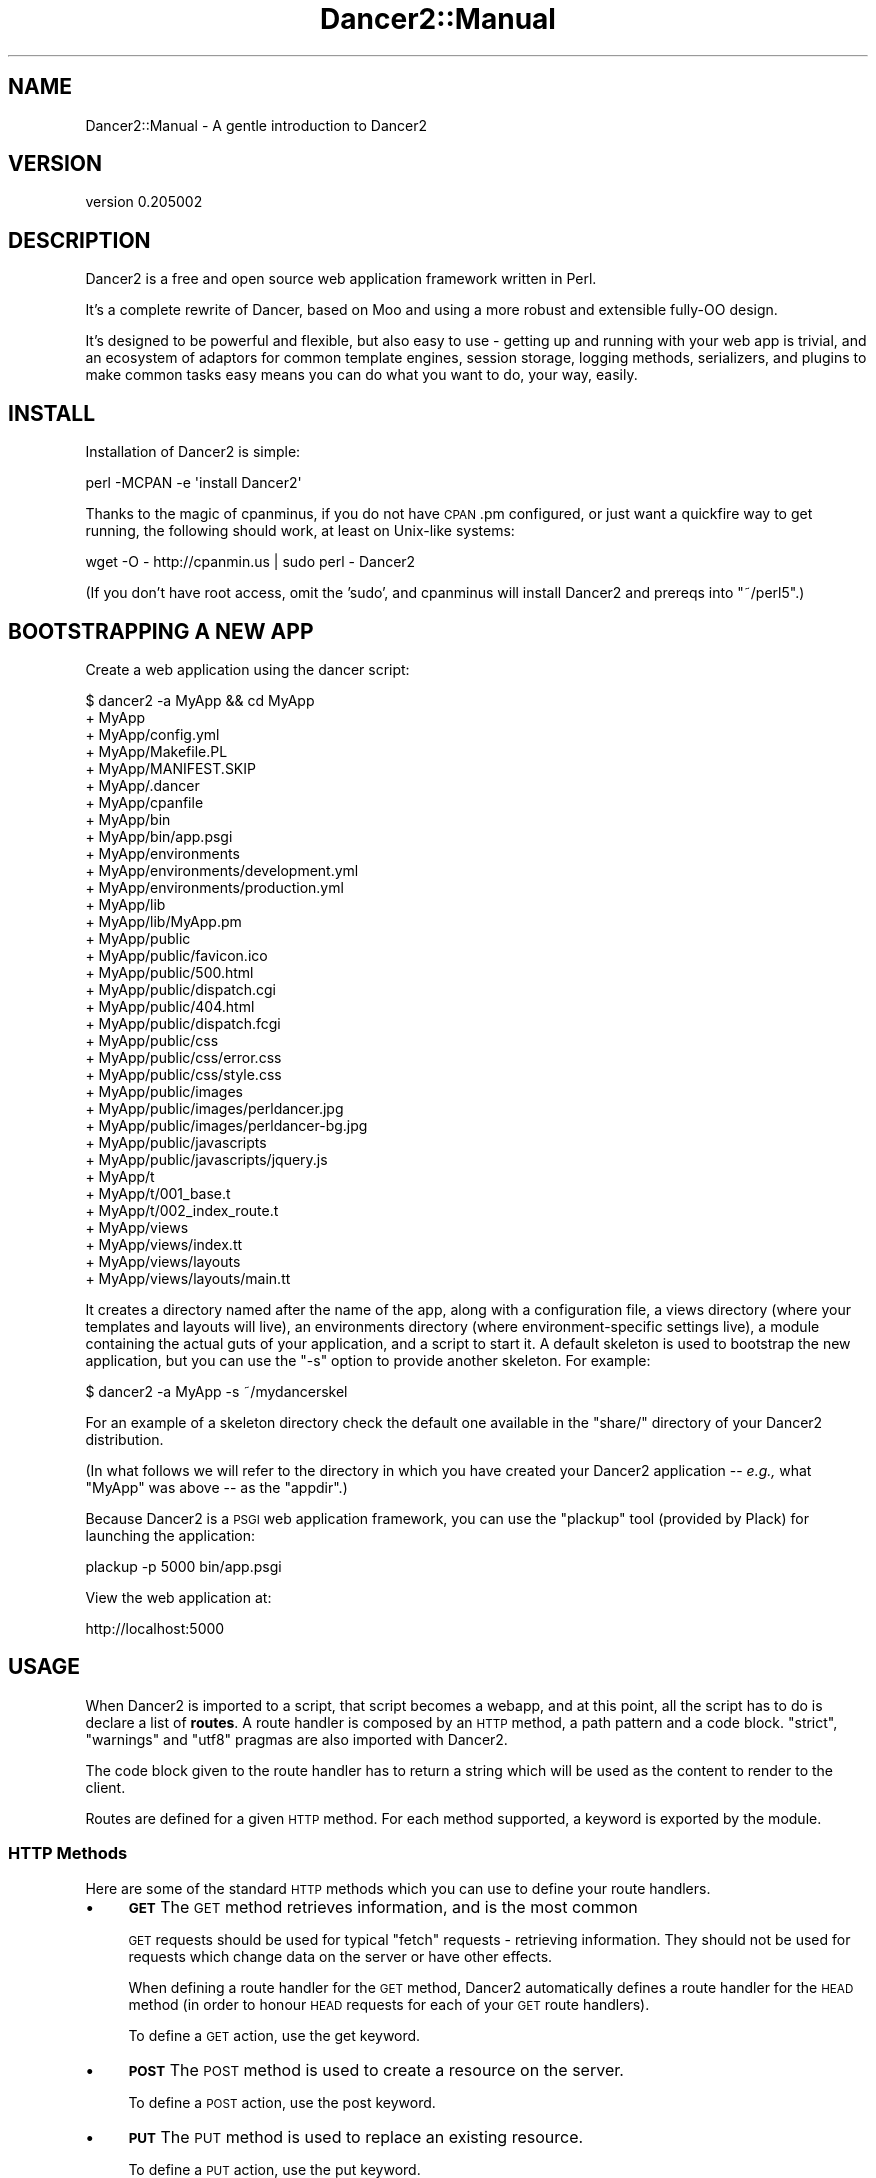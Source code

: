 .\" Automatically generated by Pod::Man 2.27 (Pod::Simple 3.28)
.\"
.\" Standard preamble:
.\" ========================================================================
.de Sp \" Vertical space (when we can't use .PP)
.if t .sp .5v
.if n .sp
..
.de Vb \" Begin verbatim text
.ft CW
.nf
.ne \\$1
..
.de Ve \" End verbatim text
.ft R
.fi
..
.\" Set up some character translations and predefined strings.  \*(-- will
.\" give an unbreakable dash, \*(PI will give pi, \*(L" will give a left
.\" double quote, and \*(R" will give a right double quote.  \*(C+ will
.\" give a nicer C++.  Capital omega is used to do unbreakable dashes and
.\" therefore won't be available.  \*(C` and \*(C' expand to `' in nroff,
.\" nothing in troff, for use with C<>.
.tr \(*W-
.ds C+ C\v'-.1v'\h'-1p'\s-2+\h'-1p'+\s0\v'.1v'\h'-1p'
.ie n \{\
.    ds -- \(*W-
.    ds PI pi
.    if (\n(.H=4u)&(1m=24u) .ds -- \(*W\h'-12u'\(*W\h'-12u'-\" diablo 10 pitch
.    if (\n(.H=4u)&(1m=20u) .ds -- \(*W\h'-12u'\(*W\h'-8u'-\"  diablo 12 pitch
.    ds L" ""
.    ds R" ""
.    ds C` ""
.    ds C' ""
'br\}
.el\{\
.    ds -- \|\(em\|
.    ds PI \(*p
.    ds L" ``
.    ds R" ''
.    ds C`
.    ds C'
'br\}
.\"
.\" Escape single quotes in literal strings from groff's Unicode transform.
.ie \n(.g .ds Aq \(aq
.el       .ds Aq '
.\"
.\" If the F register is turned on, we'll generate index entries on stderr for
.\" titles (.TH), headers (.SH), subsections (.SS), items (.Ip), and index
.\" entries marked with X<> in POD.  Of course, you'll have to process the
.\" output yourself in some meaningful fashion.
.\"
.\" Avoid warning from groff about undefined register 'F'.
.de IX
..
.nr rF 0
.if \n(.g .if rF .nr rF 1
.if (\n(rF:(\n(.g==0)) \{
.    if \nF \{
.        de IX
.        tm Index:\\$1\t\\n%\t"\\$2"
..
.        if !\nF==2 \{
.            nr % 0
.            nr F 2
.        \}
.    \}
.\}
.rr rF
.\" ========================================================================
.\"
.IX Title "Dancer2::Manual 3"
.TH Dancer2::Manual 3 "2017-10-17" "perl v5.16.3" "User Contributed Perl Documentation"
.\" For nroff, turn off justification.  Always turn off hyphenation; it makes
.\" way too many mistakes in technical documents.
.if n .ad l
.nh
.SH "NAME"
Dancer2::Manual \- A gentle introduction to Dancer2
.SH "VERSION"
.IX Header "VERSION"
version 0.205002
.SH "DESCRIPTION"
.IX Header "DESCRIPTION"
Dancer2 is a free and open source web application framework written in Perl.
.PP
It's a complete rewrite of Dancer, based on Moo and using a more
robust and extensible fully-OO design.
.PP
It's designed to be powerful and flexible, but also easy to use \- getting up
and running with your web app is trivial, and an ecosystem of adaptors for
common template engines, session storage, logging methods, serializers, and
plugins to make common tasks easy means you can do what you want to do, your
way, easily.
.SH "INSTALL"
.IX Header "INSTALL"
Installation of Dancer2 is simple:
.PP
.Vb 1
\&    perl \-MCPAN \-e \*(Aqinstall Dancer2\*(Aq
.Ve
.PP
Thanks to the magic of cpanminus, if you do not have \s-1CPAN\s0.pm configured, or
just want a quickfire way to get running, the following should work, at
least on Unix-like systems:
.PP
.Vb 1
\&    wget \-O \- http://cpanmin.us | sudo perl \- Dancer2
.Ve
.PP
(If you don't have root access, omit the 'sudo', and cpanminus will install
Dancer2 and prereqs into \f(CW\*(C`~/perl5\*(C'\fR.)
.SH "BOOTSTRAPPING A NEW APP"
.IX Header "BOOTSTRAPPING A NEW APP"
Create a web application using the dancer script:
.PP
.Vb 10
\&    $ dancer2 \-a MyApp && cd MyApp
\&    + MyApp
\&    + MyApp/config.yml
\&    + MyApp/Makefile.PL
\&    + MyApp/MANIFEST.SKIP
\&    + MyApp/.dancer
\&    + MyApp/cpanfile
\&    + MyApp/bin
\&    + MyApp/bin/app.psgi
\&    + MyApp/environments
\&    + MyApp/environments/development.yml
\&    + MyApp/environments/production.yml
\&    + MyApp/lib
\&    + MyApp/lib/MyApp.pm
\&    + MyApp/public
\&    + MyApp/public/favicon.ico
\&    + MyApp/public/500.html
\&    + MyApp/public/dispatch.cgi
\&    + MyApp/public/404.html
\&    + MyApp/public/dispatch.fcgi
\&    + MyApp/public/css
\&    + MyApp/public/css/error.css
\&    + MyApp/public/css/style.css
\&    + MyApp/public/images
\&    + MyApp/public/images/perldancer.jpg
\&    + MyApp/public/images/perldancer\-bg.jpg
\&    + MyApp/public/javascripts
\&    + MyApp/public/javascripts/jquery.js
\&    + MyApp/t
\&    + MyApp/t/001_base.t
\&    + MyApp/t/002_index_route.t
\&    + MyApp/views
\&    + MyApp/views/index.tt
\&    + MyApp/views/layouts
\&    + MyApp/views/layouts/main.tt
.Ve
.PP
It creates a directory named after the name of the app, along with a
configuration file, a views directory (where your templates and layouts
will live), an environments directory (where environment-specific
settings live), a module containing the actual guts of your application, and
a script to start it. A default skeleton is used to bootstrap the new
application, but you can use the \f(CW\*(C`\-s\*(C'\fR option to provide another skeleton.
For example:
.PP
.Vb 1
\&    $ dancer2 \-a MyApp \-s ~/mydancerskel
.Ve
.PP
For an example of a skeleton directory check the default one available in
the \f(CW\*(C`share/\*(C'\fR directory of your Dancer2 distribution.
.PP
(In what follows we will refer to the directory in which you have created your
Dancer2 application \*(-- \fIe.g.,\fR what \f(CW\*(C`MyApp\*(C'\fR was above \*(-- as the
\&\f(CW\*(C`appdir\*(C'\fR.)
.PP
Because Dancer2 is a \s-1PSGI\s0 web application framework, you can use the
\&\f(CW\*(C`plackup\*(C'\fR tool (provided by Plack) for launching the application:
.PP
.Vb 1
\&    plackup \-p 5000 bin/app.psgi
.Ve
.PP
View the web application at:
.PP
.Vb 1
\&    http://localhost:5000
.Ve
.SH "USAGE"
.IX Header "USAGE"
When Dancer2 is imported to a script, that script becomes a webapp, and at
this point, all the script has to do is declare a list of \fBroutes\fR. A
route handler is composed by an \s-1HTTP\s0 method, a path pattern and a code
block. \f(CW\*(C`strict\*(C'\fR, \f(CW\*(C`warnings\*(C'\fR and \f(CW\*(C`utf8\*(C'\fR pragmas are also imported with
Dancer2.
.PP
The code block given to the route handler has to return a string which will
be used as the content to render to the client.
.PP
Routes are defined for a given \s-1HTTP\s0 method. For each method supported, a
keyword is exported by the module.
.SS "\s-1HTTP\s0 Methods"
.IX Subsection "HTTP Methods"
Here are some of the standard \s-1HTTP\s0 methods which you can use to define your
route handlers.
.IP "\(bu" 4
\&\fB\s-1GET\s0\fR The \s-1GET\s0 method retrieves information, and is the most common
.Sp
\&\s-1GET\s0 requests should be used for typical \*(L"fetch\*(R" requests \- retrieving
information. They should not be used for requests which change data on the
server or have other effects.
.Sp
When defining a route handler for the \s-1GET\s0 method, Dancer2 automatically
defines a route handler for the \s-1HEAD\s0 method (in order to honour \s-1HEAD\s0
requests for each of your \s-1GET\s0 route handlers).
.Sp
To define a \s-1GET\s0 action, use the get keyword.
.IP "\(bu" 4
\&\fB\s-1POST\s0\fR The \s-1POST\s0 method is used to create a resource on the server.
.Sp
To define a \s-1POST\s0 action, use the post keyword.
.IP "\(bu" 4
\&\fB\s-1PUT\s0\fR The \s-1PUT\s0 method is used to replace an existing resource.
.Sp
To define a \s-1PUT\s0 action, use the put keyword.
.Sp
a \s-1PUT\s0 request should replace the existing resource with that specified \- for
instance \- if you wanted to just update an email address for a user, you'd
have to specify all attributes of the user again; to make a partial update,
a \s-1PATCH\s0 request is used.
.IP "\(bu" 4
\&\fB\s-1PATCH\s0\fR The \s-1PATCH\s0 method updates some attributes of an existing resource.
.Sp
To define a \s-1PATCH\s0 action, use the patch keyword.
.IP "\(bu" 4
\&\fB\s-1DELETE\s0\fR The \s-1DELETE\s0 method requests that the origin server delete the
resource identified by the Request-URI.
.Sp
To define a \s-1DELETE\s0 action, use the del keyword.
.PP
\fIHandling multiple \s-1HTTP\s0 request methods\fR
.IX Subsection "Handling multiple HTTP request methods"
.PP
Routes can use \f(CW\*(C`any\*(C'\fR to match all, or a specified list of \s-1HTTP\s0 methods.
.PP
The following will match any \s-1HTTP\s0 request to the path \f(CW\*(C`/myaction\*(C'\fR:
.PP
.Vb 3
\&    any \*(Aq/myaction\*(Aq => sub {
\&        # code
\&    }
.Ve
.PP
The following will match \s-1GET\s0 or \s-1POST\s0 requests to \f(CW\*(C`/myaction\*(C'\fR:
.PP
.Vb 3
\&    any [\*(Aqget\*(Aq, \*(Aqpost\*(Aq] => \*(Aq/myaction\*(Aq => sub {
\&        # code
\&    };
.Ve
.PP
For convenience, any route which matches \s-1GET\s0 requests will also match \s-1HEAD\s0
requests.
.SS "Route Handlers"
.IX Subsection "Route Handlers"
The route action is the code reference declared. It can access parameters
through the specific \f(CW\*(C`route_parameters\*(C'\fR, \f(CW\*(C`query_parameters\*(C'\fR, and 
\&\f(CW\*(C`body_parameters\*(C'\fR keywords, which return a Hash::MultiValue object. 
This hashref is a merge of the route pattern matches and the request params.
.PP
You can have more details about how params are built and how to access them
in the Dancer2::Core::Request documentation.
.PP
\fIDeclaring Routes\fR
.IX Subsection "Declaring Routes"
.PP
To control what happens when a web request is received by your webapp,
you'll need to declare \f(CW\*(C`routes\*(C'\fR. A route declaration indicates which \s-1HTTP\s0
method(s) it is valid for, the path it matches (e.g. \f(CW\*(C`/foo/bar\*(C'\fR), and a
coderef to execute, which returns the response.
.PP
.Vb 3
\&    get \*(Aq/hello/:name\*(Aq => sub {
\&        return "Hi there " . route_parameters\->get(\*(Aqname\*(Aq);
\&    };
.Ve
.PP
The above route specifies that, for \s-1GET\s0 requests to \f(CW\*(C`/hello/...\*(C'\fR, the code
block provided should be executed.
.PP
\fIRetrieving request parameters\fR
.IX Subsection "Retrieving request parameters"
.PP
The query_parameters,
route_parameters, and
body_parameters keywords provide
a Hash::MultiValue result from the three different parameters.
.PP
\fINamed matching\fR
.IX Subsection "Named matching"
.PP
A route pattern can contain one or more tokens (a word prefixed with ':').
Each token found in a route pattern is used as a named-pattern match. Any
match will be set in the route parameters.
.PP
.Vb 3
\&    get \*(Aq/hello/:name\*(Aq => sub {
\&        "Hey " . route_parameters\->get(\*(Aqname\*(Aq) . ", welcome here!";
\&    };
.Ve
.PP
Tokens can be optional, for example:
.PP
.Vb 4
\&    get \*(Aq/hello/:name?\*(Aq => sub {
\&        my $name = route_parameters\->get(\*(Aqname\*(Aq) //= \*(AqWhoever you are\*(Aq;
\&        "Hello there, $name";
\&    };
.Ve
.PP
\fIWildcard Matching\fR
.IX Subsection "Wildcard Matching"
.PP
A route can contain a wildcard (represented by a \f(CW\*(C`*\*(C'\fR). Each wildcard match
will be placed in a list, which the \f(CW\*(C`splat\*(C'\fR keyword returns.
.PP
.Vb 4
\&    get \*(Aq/download/*.*\*(Aq => sub {
\&        my ($file, $ext) = splat;
\&        # do something with $file.$ext here
\&    };
.Ve
.PP
An extensive, greedier wildcard represented by \f(CW\*(C`**\*(C'\fR (A.K.A. \*(L"megasplat\*(R") can be
used to define a route. The additional path is broken down and returned as an
arrayref:
.PP
.Vb 4
\&    get \*(Aq/entry/*/tags/**\*(Aq => sub {
\&        my ( $entry_id, $tags ) = splat;
\&        my @tags = @{$tags};
\&    };
.Ve
.PP
The \f(CW\*(C`splat\*(C'\fR keyword in the above example for the route \fI/entry/1/tags/one/two\fR
would set \f(CW$entry_id\fR to \f(CW1\fR and \f(CW$tags\fR to \f(CW\*(C`[\*(Aqone\*(Aq, \*(Aqtwo\*(Aq]\*(C'\fR.
.PP
\fIMixed named and wildcard matching\fR
.IX Subsection "Mixed named and wildcard matching"
.PP
A route can combine named (token) matching and wildcard matching.
This is useful when chaining actions:
.PP
.Vb 4
\&    get \*(Aq/team/:team/**\*(Aq => sub {
\&        var team => route_parameters\->get(\*(Aqteam\*(Aq);
\&        pass;
\&    };
\&
\&    prefix \*(Aq/team/:team\*(Aq;
\&
\&    get \*(Aq/player/*\*(Aq => sub {
\&        my ($player) = splat;
\&
\&        # etc...
\&    };
\&
\&    get \*(Aq/score\*(Aq => sub {
\&        return score_for( vars\->{\*(Aqteam\*(Aq} );
\&    };
.Ve
.PP
\fIRegular Expression Matching\fR
.IX Subsection "Regular Expression Matching"
.PP
A route can be defined with a Perl regular expression.
.PP
In order to tell Dancer2 to consider the route as a real regexp, the route
must be defined explicitly with \f(CW\*(C`qr{}\*(C'\fR, like the following:
.PP
.Vb 4
\&    get qr{/hello/([\ew]+)} => sub {
\&        my ($name) = splat;
\&        return "Hello $name";
\&    };
.Ve
.PP
For Perl 5.10+, a route regex may use named capture groups. The \f(CW\*(C`captures\*(C'\fR
keyword will return a reference to a copy of \f(CW\*(C`%+\*(C'\fR.
.PP
\fIConditional Matching\fR
.IX Subsection "Conditional Matching"
.PP
Routes may include some matching conditions (on content_type, agent,
user_agent, content_length and path_info):
.PP
.Vb 3
\&    get \*(Aq/foo\*(Aq, {agent => \*(AqSongbird (\ed\e.\ed)[\ed\e/]*?\*(Aq} => sub {
\&      \*(Aqfoo method for songbird\*(Aq
\&    }
\&
\&    get \*(Aq/foo\*(Aq => sub {
\&      \*(Aqall browsers except songbird\*(Aq
\&    }
.Ve
.SS "Prefix"
.IX Subsection "Prefix"
A prefix can be defined for each route handler, like this:
.PP
.Vb 1
\&    prefix \*(Aq/home\*(Aq;
.Ve
.PP
From here, any route handler is defined to /home/*
.PP
.Vb 1
\&    get \*(Aq/page1\*(Aq => sub {}; # will match \*(Aq/home/page1\*(Aq
.Ve
.PP
You can unset the prefix value
.PP
.Vb 2
\&    prefix \*(Aq/\*(Aq; # or: prefix undef;
\&    get \*(Aq/page1\*(Aq => sub {}; # will match /page1
.Ve
.PP
Alternatively, to prevent you from ever forgetting to undef the prefix, you
can use lexical prefix like this:
.PP
.Vb 3
\&    prefix \*(Aq/home\*(Aq => sub {
\&      get \*(Aq/page1\*(Aq => sub {}; # will match \*(Aq/home/page1\*(Aq
\&    }; ## prefix reset to previous value on exit
\&
\&    get \*(Aq/page1\*(Aq => sub {}; # will match /page1
.Ve
.SS "Delayed responses (Async/Streaming)"
.IX Subsection "Delayed responses (Async/Streaming)"
Dancer2 can provide delayed (otherwise known as \fIasynchronous\fR) responses
using the \f(CW\*(C`delayed\*(C'\fR keyword. These responses are streamed, although you can
set the content all at once, if you prefer.
.PP
.Vb 3
\&    get \*(Aq/status\*(Aq => sub {
\&        delayed {
\&            response_header \*(AqX\-Foo\*(Aq => \*(AqBar\*(Aq;
\&
\&            # flush headers (in case of streaming)
\&            flush;
\&
\&            # send content to the user
\&            content \*(AqHello, world!\*(Aq;
\&
\&            # you can write more content
\&            # all streaming
\&            content \*(AqHello, again!\*(Aq;
\&
\&            # when done, close the connection
\&            done;
\&
\&            # do whatever you want else, asynchronously
\&            # the user socket closed by now
\&            ...
\&        };
\&    };
.Ve
.PP
If you are streaming (calling \f(CW\*(C`content\*(C'\fR several times), you must call
\&\f(CW\*(C`flush\*(C'\fR first. If you're sending only once, you don't need to call \f(CW\*(C`flush\*(C'\fR.
.PP
Here is an example of using delayed responses with AnyEvent:
.PP
.Vb 2
\&    use Dancer2;
\&    use AnyEvent;
\&
\&    my %timers;
\&    my $count = 5;
\&    get \*(Aq/drums\*(Aq => sub {
\&        delayed {
\&            print "Stretching...\en";
\&            flush; # necessary, since we\*(Aqre streaming
\&
\&            $timers{\*(AqSnare\*(Aq} = AE::timer 1, 1, delayed {
\&                $timers{\*(AqHiHat\*(Aq} ||= AE::timer 0, 0.5, delayed {
\&                    content "Tss...\en";
\&                };
\&
\&                content "Bap!\en";
\&
\&                if ( $count\-\- == 0 ) {
\&                    %timers = ();
\&                    content "Tugu tugu tugu dum!\en";
\&                    done;
\&
\&                    print "<enter sound of applause>\en\en";
\&                    $timers{\*(AqApplause\*(Aq} = AE::timer 3, 0, sub {
\&                        # the DSL will not available here
\&                        # because we didn\*(Aqt call the "delayed" keyword
\&                        print "<applause dies out>\en";
\&                    };
\&                }
\&            };
\&        };
\&    };
.Ve
.PP
If an error happens during a write operation, a warning will be issued
to the logger.
.PP
You can handle the error yourself by providing an \f(CW\*(C`on_error\*(C'\fR handler:
.PP
.Vb 4
\&    get \*(Aq/\*(Aq => sub {
\&        delayed {
\&            flush;
\&            content "works";
\&
\&            # ... user disconnected here ...
\&
\&            content "fails";
\&
\&            # ... error triggered ...
\&
\&            done; # doesn\*(Aqt even get run
\&        } on_error => sub {
\&            # delayed{} not needed, DSL already available
\&            my ($error) = @_;
\&            # do something with $error
\&        };
\&    };
.Ve
.PP
Here is an example that asynchronously streams the contents of a \s-1CSV\s0 file:
.PP
.Vb 10
\&    use Dancer2;
\&    use Text::CSV_XS  qw< csv >;
\&    use Path::Tiny    qw< path >;
\&    use JSON::MaybeXS qw< encode_json >;
\&    # Create CSV parser
\&    my $csv = Text::CSV_XS\->new({
\&        binary    => 1,
\&        auto_diag => 1,
\&    });
\&    get \*(Aq/\*(Aq => sub {
\&        # delayed response:
\&        delayed {
\&            # streaming content
\&            flush;
\&            # Read each row and stream it in JSON
\&            my $fh = path(\*(Aqfilename.csv\*(Aq)\->openr_utf8;
\&            while ( my $row = $csv\->getline($fh) ) {
\&                content encode_json $row;
\&            }
\&            # close user connection
\&            done;
\&        } on_error => sub {
\&            my ($error) = @_;
\&            warning \*(AqFailed to stream to user: \*(Aq . request\->remote_address;
\&        };
\&    };
.Ve
.PP
\&\fB\s-1NOTE:\s0\fR If you just want to send a file's contents asynchronously,
use \f(CW\*(C`send_file($filename)\*(C'\fR instead of \f(CW\*(C`delayed\*(C'\fR, as it will
automatically take advantage of any asynchronous capability.
.SS "Action Skipping"
.IX Subsection "Action Skipping"
An action can choose not to serve the current request and ask Dancer2 to
process the request with the next matching route.
.PP
This is done with the \fBpass\fR keyword, like in the following example
.PP
.Vb 4
\&    get \*(Aq/say/:word\*(Aq => sub {
\&        pass if route_parameters\->get(\*(Aqword\*(Aq) =~ /^\ed+$/;
\&        "I say a word: " . route_parameters\->get(\*(Aqword\*(Aq);
\&    };
\&
\&    get \*(Aq/say/:number\*(Aq => sub {
\&        "I say a number: " . route_parameters\->get(\*(Aqnumber\*(Aq);
\&    };
.Ve
.SH "HOOKS"
.IX Header "HOOKS"
Hooks are code references (or anonymous subroutines) that are triggered at
specific moments during the resolution of a request.
.PP
Many of them are supported by the core but plugins and engines can also
define their own.
.IP "\(bu" 4
\&\f(CW\*(C`before\*(C'\fR hooks
.Sp
\&\f(CW\*(C`before\*(C'\fR hooks are evaluated before each request within the context of the
request and receives as argument the app (a Dancer2::Core::App object).
.Sp
It's possible to define variables which will be accessible in the action
blocks with the keyword \f(CW\*(C`var\*(C'\fR.
.Sp
.Vb 3
\&    hook before => sub {
\&        var note => \*(AqHi there\*(Aq;
\&    };
\&
\&    get \*(Aq/foo/*\*(Aq => sub {
\&        my ($match) = splat; # \*(Aqoversee\*(Aq;
\&        vars\->{note};        # \*(AqHi there\*(Aq
\&    };
.Ve
.Sp
For another example, this can be used along with session support to easily
give non-logged-in users a login page:
.Sp
.Vb 6
\&    hook before => sub {
\&        if (!session(\*(Aquser\*(Aq) && request\->path !~ m{^/login}) {
\&            # Pass the original path requested along to the handler:
\&            forward \*(Aq/login\*(Aq, { requested_path => request\->path };
\&        }
\&    };
.Ve
.Sp
The request keyword returns the current Dancer2::Core::Request object
representing the incoming request.
.IP "\(bu" 4
\&\f(CW\*(C`after\*(C'\fR hooks
.Sp
\&\f(CW\*(C`after\*(C'\fR hooks are evaluated after the response has been built by a route
handler, and can alter the response itself, just before it's sent to the
client.
.Sp
This hook runs after a request has been processed, but before the response
is sent.
.Sp
It receives a Dancer2::Core::Response object, which it can modify if it
needs to make changes to the response which is about to be sent.
.Sp
The hook can use other keywords in order to do whatever it wants.
.Sp
.Vb 5
\&    hook after => sub {
\&        response\->content(
\&            q{The "after" hook can alter the response\*(Aqs content here!}
\&        );
\&    };
.Ve
.SS "Templates"
.IX Subsection "Templates"
.IP "\(bu" 4
\&\f(CW\*(C`before_template_render\*(C'\fR
.Sp
\&\f(CW\*(C`before_template_render\*(C'\fR hooks are called whenever a template is going to
be processed, they are passed the tokens hash which they can alter.
.Sp
.Vb 4
\&    hook before_template_render => sub {
\&        my $tokens = shift;
\&        $tokens\->{foo} = \*(Aqbar\*(Aq;
\&    };
.Ve
.Sp
The tokens hash will then be passed to the template with all the
modifications performed by the hook. This is a good way to setup some
global vars you like to have in all your templates, like the name of the
user logged in or a section name.
.IP "\(bu" 4
\&\f(CW\*(C`after_template_render\*(C'\fR
.Sp
\&\f(CW\*(C`after_template_render\*(C'\fR hooks are called after the view has been rendered.
They receive as their first argument the reference to the content that has
been produced. This can be used to post-process the content rendered by the
template engine.
.Sp
.Vb 3
\&    hook after_template_render => sub {
\&        my $ref_content = shift;
\&        my $content     = ${$ref_content};
\&
\&        # do something with $content
\&        ${$ref_content} = $content;
\&    };
.Ve
.IP "\(bu" 4
\&\f(CW\*(C`before_layout_render\*(C'\fR
.Sp
\&\f(CW\*(C`before_layout_render\*(C'\fR hooks are called whenever the layout is going to be
applied to the current content. The arguments received by the hook are the
current tokens hashref and a reference to the current content.
.Sp
.Vb 5
\&    hook before_layout_render => sub {
\&        my ($tokens, $ref_content) = @_;
\&        $tokens\->{new_stuff} = 42;
\&        $ref_content = \e"new content";
\&    };
.Ve
.IP "\(bu" 4
\&\f(CW\*(C`after_layout_render\*(C'\fR
.Sp
\&\f(CW\*(C`after_layout_render\*(C'\fR hooks are called once the complete content of the
view has been produced, after the layout has been applied to the content.
The argument received by the hook is a reference to the complete content
string.
.Sp
.Vb 5
\&    hook after_layout_render => sub {
\&        my $ref_content = shift;
\&        # do something with ${ $ref_content }, which reflects directly
\&        #   in the caller
\&    };
.Ve
.SS "Error Handling"
.IX Subsection "Error Handling"
Refer to Error Handling
for details about the following hooks:
.IP "\(bu" 4
\&\f(CW\*(C`init_error\*(C'\fR
.IP "\(bu" 4
\&\f(CW\*(C`before_error\*(C'\fR
.IP "\(bu" 4
\&\f(CW\*(C`after_error\*(C'\fR
.IP "\(bu" 4
\&\f(CW\*(C`on_route_exception\*(C'\fR
.SS "File Rendering"
.IX Subsection "File Rendering"
Refer to File Handler
for details on the following hooks:
.IP "\(bu" 4
\&\f(CW\*(C`before_file_render\*(C'\fR
.IP "\(bu" 4
\&\f(CW\*(C`after_file_render\*(C'\fR
.SS "Serializers"
.IX Subsection "Serializers"
.IP "\(bu" 4
\&\f(CW\*(C`before_serializer\*(C'\fR is called before serializing the content, and receives
the content to serialize as an argument.
.Sp
.Vb 4
\&  hook before_serializer => sub {
\&    my $content = shift;
\&    ...
\&  };
.Ve
.IP "\(bu" 4
\&\f(CW\*(C`after_serializer\*(C'\fR is called after the payload has been serialized, and
receives the serialized content as an argument.
.Sp
.Vb 4
\&  hook after_serializer => sub {
\&    my $serialized_content = shift;
\&    ...
\&  };
.Ve
.SH "HANDLERS"
.IX Header "HANDLERS"
.SS "File Handler"
.IX Subsection "File Handler"
Whenever a content is produced out of the parsing of a static file, the
Dancer2::Handler::File component is used. This component provides two
hooks, \f(CW\*(C`before_file_render\*(C'\fR and \f(CW\*(C`after_file_render\*(C'\fR.
.PP
\&\f(CW\*(C`before_file_render\*(C'\fR hooks are called just before starting to parse the
file, the hook receives as its first argument the file path that is going to
be processed.
.PP
.Vb 3
\&    hook before_file_render => sub {
\&        my $path = shift;
\&    };
.Ve
.PP
\&\f(CW\*(C`after_file_render\*(C'\fR hooks are called after the file has been parsed and the
response content produced. It receives the response object
(Dancer2::Core::Response) produced.
.PP
.Vb 3
\&    hook after_file_render => sub {
\&       my $response = shift;
\&    };
.Ve
.SS "Auto page"
.IX Subsection "Auto page"
Whenever a page that matches an existing template needs to be served, the
Dancer2::Handler::AutoPage component is used.
.SS "Writing your own"
.IX Subsection "Writing your own"
A route handler is a class that consumes the Dancer2::Core::Role::Handler
role. The class must implement a set of methods: \f(CW\*(C`methods\*(C'\fR, \f(CW\*(C`regexp\*(C'\fR and
\&\f(CW\*(C`code\*(C'\fR which will be used to declare the route.
.PP
Let's look at Dancer2::Handler::AutoPage for example.
.PP
First, the matching methods are \f(CW\*(C`get\*(C'\fR and \f(CW\*(C`head\*(C'\fR:
.PP
.Vb 1
\&    sub methods { qw(head get) }
.Ve
.PP
Then, the \f(CW\*(C`regexp\*(C'\fR or the \fIpath\fR we want to match:
.PP
.Vb 1
\&    sub regexp { \*(Aq/:page\*(Aq }
.Ve
.PP
Anything will be matched by this route, since we want to check if there's
a view named with the value of the \f(CW\*(C`page\*(C'\fR token. If not, the route needs
to \f(CW\*(C`pass\*(C'\fR, letting the dispatching flow to proceed further.
.PP
.Vb 4
\&    sub code {
\&        sub {
\&            my $app = shift;
\&            my $prefix = shift;
\&
\&            my $template = $app\->template_engine;
\&            if ( !defined $template ) {
\&                $app\->response\->has_passed(1);
\&                return;
\&            }
\&
\&            my $page       = $app\->request\->path;
\&            my $layout_dir = $template\->layout_dir;
\&            if ( $page =~ m{^/\eQ$layout_dir\eE/} ) {
\&                $app\->response\->has_passed(1);
\&                return;
\&            }
\&
\&            # remove leading \*(Aq/\*(Aq, ensuring paths relative to the view
\&            $page =~ s{^/}{};
\&            my $view_path = $template\->view_pathname($page);
\&
\&            if ( ! $template\->pathname_exists( $view_path ) ) {
\&                $app\->response\->has_passed(1);
\&                return;
\&            }
\&
\&            my $ct = $template\->process( $page );
\&            return ( $app\->request\->method eq \*(AqGET\*(Aq ) ? $ct : \*(Aq\*(Aq;
\&        };
\&    }
.Ve
.PP
The \f(CW\*(C`code\*(C'\fR method passed the Dancer2::Core::App object which provides
access to anything needed to process the request.
.PP
A \f(CW\*(C`register\*(C'\fR is then implemented to add the route to the registry and if
the \f(CW\*(C`auto_page setting\*(C'\fR is off, it does nothing.
.PP
.Vb 2
\&    sub register {
\&        my ($self, $app) = @_;
\&
\&        return unless $app\->config\->{auto_page};
\&
\&        $app\->add_route(
\&            method => $_,
\&            regexp => $self\->regexp,
\&            code   => $self\->code,
\&        ) for $self\->methods;
\&    }
.Ve
.PP
The config parser looks for a \f(CW\*(C`route_handlers\*(C'\fR section and any handler defined
there is loaded. Thus, any random handler can be added to your app.
For example, the default config file for any Dancer2 application is as follows:
.PP
.Vb 4
\&    route_handlers:
\&      File:
\&        public_dir: /path/to/public
\&      AutoPage: 1
.Ve
.SH "ERRORS"
.IX Header "ERRORS"
.SS "Error Pages"
.IX Subsection "Error Pages"
When an \s-1HTTP\s0 error occurs (i.e. the action responds with a status code other
than 200), this is how Dancer2 determines what page to display.
.IP "\(bu" 4
Looks in the \f(CW\*(C`views/\*(C'\fR directory for a corresponding template file
matching the error code (e.g. \f(CW\*(C`500.tt\*(C'\fR or \f(CW\*(C`404.tt\*(C'\fR). If such a file exists,
it's used to report the error.
.IP "\(bu" 4
Next, looks in the \f(CW\*(C`public/\*(C'\fR directory for a corresponding \s-1HTML\s0 file
matching the error code (e.g. \f(CW\*(C`500.html\*(C'\fR or \f(CW\*(C`404.html\*(C'\fR). If such a file
exists, it's used to report the error. (Note, however, that if \fBshow_errors\fR
is set to true, in the case of a 500 error the static \s-1HTML\s0 page will not be
shown, but will be replaced with a default error page containing more
informative diagnostics. For more information see Dancer2::Config.)
.IP "\(bu" 4
As default, render a generic error page on the fly.
.SS "Execution Errors"
.IX Subsection "Execution Errors"
When an error occurs during the route execution, Dancer2 will render an
error page with the \s-1HTTP\s0 status code 500.
.PP
It's possible either to display the content of the error message or to hide
it with a generic error page. This is a choice left to the end-user and can
be controlled with the \fBshow_errors\fR setting (see above).
.PP
Note that you can also choose to consider all warnings in your route
handlers as errors when the setting \fBwarnings\fR is set to 1.
.SS "Error Hooks"
.IX Subsection "Error Hooks"
When an error is caught by Dancer2's core, an exception object is built (of
the class Dancer2::Core::Error). This class provides a hook to let the
user alter the error workflow if needed.
.PP
\&\f(CW\*(C`init_error\*(C'\fR hooks are called whenever an error object is built, the object
is passed to the hook.
.PP
.Vb 4
\&    hook init_error => sub {
\&        my $error = shift;
\&        # do something with $error
\&    };
.Ve
.PP
\&\fIThis hook was named \f(BIbefore_error_init\fI in Dancer, both names currently
are synonyms for backward-compatibility.\fR
.PP
\&\f(CW\*(C`before_error\*(C'\fR hooks are called whenever an error is going to be thrown, it
receives the error object as its sole argument.
.PP
.Vb 4
\&    hook before_error => sub {
\&        my $error = shift;
\&        # do something with $error
\&    };
.Ve
.PP
\&\fIThis hook was named \f(BIbefore_error_render\fI in Dancer, both names currently
are synonyms for backward-compatibility.\fR
.PP
\&\f(CW\*(C`after_error\*(C'\fR hooks are called whenever an error object has been thrown, it
receives a Dancer2::Core::Response object as its sole argument.
.PP
.Vb 3
\&    hook after_error => sub {
\&        my $response = shift;
\&    };
.Ve
.PP
\&\fIThis hook was named \f(BIafter_error_render\fI in Dancer, both names currently
are synonyms for backward-compatibility.\fR
.PP
\&\f(CW\*(C`on_route_exception\*(C'\fR is called when an exception has been caught, at the
route level, just before rethrowing it higher. This hook receives a
Dancer2::Core::App and the error as arguments.
.PP
.Vb 3
\&  hook on_route_exception => sub {
\&    my ($app, $error) = @_;
\&  };
.Ve
.SH "SESSIONS"
.IX Header "SESSIONS"
.SS "Handling sessions"
.IX Subsection "Handling sessions"
It's common to want to use sessions to give your web applications state; for
instance, allowing a user to log in, creating a session, and checking that
session on subsequent requests.
.PP
By default Dancer 2 has Simple sessions enabled.
It implements a very simple in-memory session storage. This will be fast and
useful for testing, but such sessions will not persist between restarts of
your app.
.PP
If you'd like to use a different session engine you must declare it in the
configuration file.
.PP
For example to use \s-1YAML\s0 file base sessions you need to add the following
to your \fIconfig.yml\fR:
.PP
.Vb 1
\&    session: YAML
.Ve
.PP
Or, to enable session support from within your code,
.PP
.Vb 1
\&    set session => \*(AqYAML\*(Aq;
.Ve
.PP
(However, controlling settings is best done from your config file.)
.PP
The Dancer2::Session::YAML backend implements a file-based \s-1YAML\s0 session
storage to help with debugging, but shouldn't be used on production systems.
.PP
There are other session backends, such as Dancer2::Session::Memcached,
which are recommended for production use.
.PP
You can then use the session keyword to manipulate the
session:
.PP
\fIStoring data in the session\fR
.IX Subsection "Storing data in the session"
.PP
Storing data in the session is as easy as:
.PP
.Vb 1
\&    session varname => \*(Aqvalue\*(Aq;
.Ve
.PP
\fIRetrieving data from the session\fR
.IX Subsection "Retrieving data from the session"
.PP
Retrieving data from the session is as easy as:
.PP
.Vb 1
\&    session(\*(Aqvarname\*(Aq)
.Ve
.PP
Or, alternatively,
.PP
.Vb 1
\&    session\->read("varname")
.Ve
.PP
\fIControlling where sessions are stored\fR
.IX Subsection "Controlling where sessions are stored"
.PP
For disc-based session backends like Dancer2::Session::YAML,
Dancer2::Session::Storable etc., session files are written to the session
dir specified by the \f(CW\*(C`session_dir\*(C'\fR setting, which defaults to \f(CW\*(C`./sessions\*(C'\fR
if not specifically set.
.PP
If you need to control where session files are created, you can do so
quickly and easily within your config file, for example:
.PP
.Vb 5
\&    session: YAML
\&    engines:
\&      session:
\&        YAML:
\&          session_dir: /tmp/dancer\-sessions
.Ve
.PP
If the directory you specify does not exist, Dancer2 will attempt to create
it for you.
.PP
\fIChanging session \s-1ID\s0\fR
.IX Subsection "Changing session ID"
.PP
If you wish to change the session \s-1ID \s0(for example on privilege level change):
.PP
.Vb 1
\&    my $new_session_id = app\->change_session_id
.Ve
.PP
\fIDestroying a session\fR
.IX Subsection "Destroying a session"
.PP
When you're done with your session, you can destroy it:
.PP
.Vb 1
\&    app\->destroy_session
.Ve
.SS "Sessions and logging in"
.IX Subsection "Sessions and logging in"
A common requirement is to check the user is logged in, and, if not, require
them to log in before continuing.
.PP
This can easily be handled using a before hook to check their session:
.PP
.Vb 2
\&    use Dancer2;
\&    set session => "Simple";
\&
\&    hook before => sub {
\&        if (!session(\*(Aquser\*(Aq) && request\->path !~ m{^/login}) {
\&            forward \*(Aq/login\*(Aq, { requested_path => request\->path };
\&        }
\&    };
\&
\&    get \*(Aq/\*(Aq => sub { return "Home Page"; };
\&
\&    get \*(Aq/secret\*(Aq => sub { return "Top Secret Stuff here"; };
\&
\&    get \*(Aq/login\*(Aq => sub {
\&        # Display a login page; the original URL they requested is available as
\&        # query_parameters\->get(\*(Aqrequested_path\*(Aq), so could be put in a hidden field in the form
\&        template \*(Aqlogin\*(Aq, { path => query_parameters\->get(\*(Aqrequested_path\*(Aq) };
\&    };
\&
\&    post \*(Aq/login\*(Aq => sub {
\&        # Validate the username and password they supplied
\&        if (body_parameters\->get(\*(Aquser\*(Aq) eq \*(Aqbob\*(Aq && body_parameters\->get(\*(Aqpass\*(Aq) eq \*(Aqletmein\*(Aq) {
\&            session user => body_parameters\->get(\*(Aquser\*(Aq);
\&            redirect body_parameters\->get(\*(Aqpath\*(Aq) || \*(Aq/\*(Aq;
\&        } else {
\&            redirect \*(Aq/login?failed=1\*(Aq;
\&        }
\&    };
\&
\&    dance();
.Ve
.PP
Here is what the corresponding \f(CW\*(C`login.tt\*(C'\fR file should look like. You should
place it in a directory called \f(CW\*(C`views/\*(C'\fR:
.PP
.Vb 8
\&    <html>
\&      <head>
\&        <title>Session and logging in</title>
\&      </head>
\&      <body>
\&        <form action=\*(Aq/login\*(Aq method=\*(AqPOST\*(Aq>
\&            User Name : <input type=\*(Aqtext\*(Aq name=\*(Aquser\*(Aq/>
\&            Password: <input type=\*(Aqpassword\*(Aq name=\*(Aqpass\*(Aq />
\&
\&            <!\-\- Put the original path requested into a hidden
\&                       field so it\*(Aqs sent back in the POST and can be
\&                       used to redirect to the right page after login \-\->
\&            <input type=\*(Aqhidden\*(Aq name=\*(Aqpath\*(Aq value=\*(Aq<% path %>\*(Aq/>
\&
\&            <input type=\*(Aqsubmit\*(Aq value=\*(AqLogin\*(Aq />
\&        </form>
\&      </body>
\&    </html>
.Ve
.PP
Of course, you'll probably want to validate your users against a database
table, or maybe via IMAP/LDAP/SSH/POP3/local system accounts via \s-1PAM\s0 etc.
Authen::Simple is probably a good starting point here!
.PP
A simple working example of handling authentication against a database table
yourself (using Dancer2::Plugin::Database which provides the \f(CW\*(C`database\*(C'\fR
keyword, and Crypt::SaltedHash to handle salted hashed passwords (well,
you wouldn't store your users passwords in the clear, would you?)) follows:
.PP
.Vb 3
\&    post \*(Aq/login\*(Aq => sub {
\&        my $user_value = body_parameters\->get(\*(Aquser\*(Aq);
\&        my $pass_value = body_parameters\->get(\*(Aqpass\*(Aq);
\&
\&        my $user = database\->quick_select(\*(Aqusers\*(Aq,
\&            { username => $user_value }
\&        );
\&        if (!$user) {
\&            warning "Failed login for unrecognised user $user_value";
\&            redirect \*(Aq/login?failed=1\*(Aq;
\&        } else {
\&            if (Crypt::SaltedHash\->validate($user\->{password}, $pass_value))
\&            {
\&                debug "Password correct";
\&                # Logged in successfully
\&                session user => $user;
\&                redirect body_parameters\->get(\*(Aqpath\*(Aq) || \*(Aq/\*(Aq;
\&            } else {
\&                debug("Login failed \- password incorrect for " . $user_value);
\&                redirect \*(Aq/login?failed=1\*(Aq;
\&            }
\&        }
\&    };
.Ve
.PP
\fIRetrieve complete hash stored in session\fR
.IX Subsection "Retrieve complete hash stored in session"
.PP
Get complete hash stored in session:
.PP
.Vb 1
\&    my $hash = session;
.Ve
.SS "Writing a session engine"
.IX Subsection "Writing a session engine"
In Dancer 2, a session backend consumes the role
Dancer2::Core::Role::SessionFactory.
.PP
The following example using the Reddis session demonstrates how session
engines are written in Dancer 2.
.PP
First thing to do is to create the class for the session engine,
we'll name it \f(CW\*(C`Dancer2::Session::Redis\*(C'\fR:
.PP
.Vb 3
\&     package Dancer2::Session::Redis;
\&     use Moo;
\&     with \*(AqDancer2::Core::Role::SessionFactory\*(Aq;
.Ve
.PP
we want our backend to have a handle over a Redis connection.
To do that, we'll create an attribute \f(CW\*(C`redis\*(C'\fR
.PP
.Vb 3
\&     use JSON;
\&     use Redis;
\&     use Dancer2::Core::Types; # brings helper for types
\&
\&     has redis => (
\&         is => \*(Aqrw\*(Aq,
\&         isa => InstanceOf[\*(AqRedis\*(Aq],
\&         lazy => 1,
\&         builder => \*(Aq_build_redis\*(Aq,
\&     );
.Ve
.PP
The lazy attribute says to Moo that this attribute will be
built (initialized) only when called the first time. It means that
the connection to Redis won't be opened until necessary.
.PP
.Vb 8
\&     sub _build_redis {
\&         my ($self) = @_;
\&         Redis\->new(
\&             server => $self\->server,
\&             password => $self\->password,
\&             encoding => undef,
\&         );
\&     }
.Ve
.PP
Two more attributes, \f(CW\*(C`server\*(C'\fR and \f(CW\*(C`password\*(C'\fR need to be created.
We do this by defining them in the config file. Dancer2 passes anything
defined in the config to the engine creation.
.PP
.Vb 7
\&     # config.yml
\&     ...
\&     engines:
\&       session:
\&         Redis:
\&           server: foo.mydomain.com
\&           password: S3Cr3t
.Ve
.PP
The server and password entries are now passed to the constructor
of the Redis session engine and can be accessed from there.
.PP
.Vb 2
\&     has server => (is => \*(Aqro\*(Aq, required => 1);
\&     has password => (is => \*(Aqro\*(Aq);
.Ve
.PP
Next, we define the subroutine \f(CW\*(C`_retrieve\*(C'\fR which will return a session
object for a session \s-1ID\s0 it has passed. Since in this case, sessions are
going to be stored in Redis, the session \s-1ID\s0 will be the key, the session the value.
So retrieving is as easy as doing a get and decoding the \s-1JSON\s0 string returned:
.PP
.Vb 6
\&     sub _retrieve {
\&         my ($self, $session_id) = @_;
\&         my $json = $self\->redis\->get($session_id);
\&         my $hash = from_json( $json );
\&         return bless $hash, \*(AqDancer2::Core::Session\*(Aq;
\&     }
.Ve
.PP
The \f(CW\*(C`_flush\*(C'\fR method is called by Dancer when the session needs to be stored in
the backend. That is actually a write to Redis. The method receives a \f(CW\*(C`Dancer2::Core::Session\*(C'\fR
object and is supposed to store it.
.PP
.Vb 5
\&     sub _flush {
\&         my ($self, $session) = @_;
\&         my $json = encode_json( { %{ $session } } );
\&         $self\->redis\->set($session\->id, $json);
\&     }
.Ve
.PP
For the \f(CW\*(C`_destroy\*(C'\fR method which is supposed to remove a session from the backend,
deleting the key from Redis is enough.
.PP
.Vb 4
\&     sub _destroy {
\&         my ($self, $session_id) = @_;
\&         $self\->redis\->del($session_id);
\&     }
.Ve
.PP
The \f(CW\*(C`_sessions\*(C'\fR method which is supposed to list all the session IDs currently
stored in the backend is done by listing all the keys that Redis has.
.PP
.Vb 5
\&     sub _sessions {
\&         my ($self) = @_;
\&         my @keys = $self\->redis\->keys(\*(Aq*\*(Aq);
\&         return \e@keys;
\&     }
.Ve
.PP
The session engine is now ready.
.PP
\fIThe Session keyword\fR
.IX Subsection "The Session keyword"
.PP
Dancer2 maintains two session layers.
.PP
The first layer, Dancer2::Core::Session provides a session object
which represents the current session. You can read from it as many
times as you want, and write to it as many times as you want.
.PP
The second layer is the session engine (Dancer2::Session::Simple
is one example), which is used in order to implement the reading and
writing from the actual storage. This is read only once, when a request
comes in (using a cookie whose value is \f(CW\*(C`dancer.session\*(C'\fR by default).
At the end of a request, all the data you've written will be flushed
to the engine itself, which will do the actual write to the storage
(whether it's in a hash in memory, in Memcache, or in a database).
.SH "TEMPLATES"
.IX Header "TEMPLATES"
Returning plain content is all well and good for examples or trivial apps,
but soon you'll want to use templates to maintain separation between your
code and your content. Dancer2 makes this easy.
.PP
Your route handlers can use the template keyword
to render templates.
.SS "Views"
.IX Subsection "Views"
In Dancer2, a file which holds a template is called a \fIview\fR.  Views are
located in the \f(CW\*(C`appdir/views\*(C'\fR directory.
.PP
You can change this location by changing the setting 'views'. For instance
if your templates are located in the 'templates' directory, do the
following:
.PP
.Vb 1
\&    set views => path( app\->location , \*(Aqtemplates\*(Aq );
.Ve
.PP
By default, the internal template engine Dancer2::Template::Simple is
used, but you may want to upgrade to Template
Toolkit <http://www.template-toolkit.org/>. If you do so, you have to enable
this engine in your settings as explained in
Dancer2::Template::TemplateToolkit and you'll also have to install the
Template module.
.PP
In order to render a view, just call the
template keyword at the end of the action by
giving the view name and the \s-1HASHREF\s0 of tokens to interpolate in the view
(note that for convenience, the request, session, params and vars are
automatically accessible in the view, named \f(CW\*(C`request\*(C'\fR, \f(CW\*(C`session\*(C'\fR, \f(CW\*(C`params\*(C'\fR,
and \f(CW\*(C`vars\*(C'\fR) \- for example:
.PP
.Vb 1
\&    hook before => sub { var time => scalar(localtime) };
\&
\&    get \*(Aq/hello/:name\*(Aq => sub {
\&        my $name = route_parameters\->get(\*(Aqname\*(Aq);
\&        template \*(Aqhello.tt\*(Aq, { name => $name };
\&    };
.Ve
.PP
The template \f(CW\*(C`hello.tt\*(C'\fR could contain, for example:
.PP
.Vb 6
\&    <p>Hi there, [% name %]!</p>
\&    <p>You\*(Aqre using [% request.user_agent %]</p>
\&    [% IF session.username %]
\&        <p>You\*(Aqre logged in as [% session.username %]</p>
\&    [% END %]
\&    It\*(Aqs currently [% vars.time %]
.Ve
.PP
For a full list of the tokens automatically added to your template (like
\&\f(CW\*(C`session\*(C'\fR, \f(CW\*(C`request\*(C'\fR, and \f(CW\*(C`vars\*(C'\fR, refer to
Dancer2::Core::Role::Template).
.PP
By default, views use a \fI.tt\fR extension. This can be overridden by setting
the \f(CW\*(C`extension\*(C'\fR attribute in the template engine configuration:
.PP
.Vb 7
\&    set engines => {
\&        template => {
\&            template_toolkit => {
\&                extension => \*(Aqfoo\*(Aq,
\&            },
\&        },
\&    };
.Ve
.SS "Layouts"
.IX Subsection "Layouts"
A layout is a special view, located in the \fIlayouts\fR directory (inside the
views directory) which must have a token named \f(CW\*(C`content\*(C'\fR. That token marks
the place where to render the action view. This lets you define a global
layout for your actions, and have each individual view contain only
specific content. This is a good thing and helps avoid lots of needless
duplication of \s-1HTML. :\s0)
.PP
For example, the layout \fIviews/layouts/main.tt\fR:
.PP
.Vb 6
\&    <html>
\&        <head>...</head>
\&        <body>
\&        <div id="header">
\&        ...
\&        </div>
\&
\&        <div id="content">
\&        [% content %]
\&        </div>
\&
\&        </body>
\&    </html>
.Ve
.PP
You can tell your app which layout to use with \f(CW\*(C`layout: name\*(C'\fR in the config
file, or within your code:
.PP
.Vb 1
\&    set layout => \*(Aqmain\*(Aq;
.Ve
.PP
You can control which layout to use (or whether to use a layout at all) for
a specific request without altering the layout setting by passing an options
hashref as the third param to the template keyword:
.PP
.Vb 1
\&    template \*(Aqindex.tt\*(Aq, {}, { layout => undef };
.Ve
.PP
If your application is not mounted under root (\f(CW\*(C`/\*(C'\fR), you can use a
\&\f(CW\*(C`before_template_render\*(C'\fR hook instead of hardcoding the path into your
application for your \s-1CSS,\s0 images and JavaScript:
.PP
.Vb 4
\&    hook before_template_render => sub {
\&        my $tokens = shift;
\&        $tokens\->{uri_base} = request\->base\->path;
\&    };
.Ve
.PP
Then in your layout, modify your \s-1CSS\s0 inclusion as follows:
.PP
.Vb 1
\&    <link rel="stylesheet" href="[% uri_base %]/css/style.css" />
.Ve
.PP
From now on you can mount your application wherever you want, without any
further modification of the \s-1CSS\s0 inclusion.
.SS "Encoding"
.IX Subsection "Encoding"
If you use Plack and have a Unicode problem with your Dancer2
application, don't forget to check if you have set your template engine to
use Unicode, and set the default charset to \s-1UTF\-8.\s0 So, if you are using
template toolkit, your config file will look like this:
.PP
.Vb 5
\&    charset: UTF\-8
\&    engines:
\&      template:
\&        template_toolkit:
\&          ENCODING: utf8
.Ve
.SS "Default Template Variables"
.IX Subsection "Default Template Variables"
Every template knows about the following variables, which are provided by
Dancer2::Core::Role::Template. Some are similar to the keywords you can
use in the Perl part of your Dancer2 application.
.IP "\(bu" 4
\&\fBperl_version\fR
.Sp
Current version of perl, effectively
\&\f(CW$^V\fR <http://perldoc.perl.org/perlvar.html#%24%5eV>.
.IP "\(bu" 4
\&\fBdancer_version\fR
.Sp
Current version of Dancer2, effectively \f(CW\*(C`Dancer2\->VERSION\*(C'\fR.
.IP "\(bu" 4
\&\fBsettings\fR
.Sp
A hash of the application configuration. This is like
the config keyword.
.IP "\(bu" 4
\&\fBrequest\fR
.Sp
The current request object. This is like the request keyword.
.IP "\(bu" 4
\&\fBparams\fR
.Sp
A hash reference of all the parameters.
.Sp
Currently the equivalent of \f(CW\*(C`$request\->params\*(C'\fR, and like the
params keyword.
.IP "\(bu" 4
\&\fBvars\fR
.Sp
The list of request variables, which is what you would get if you
called the vars keyword.
.IP "\(bu" 4
\&\fBsession\fR
.Sp
The current session data, if a session exists. This is like
the session keyword.
.SH "STATIC FILES"
.IX Header "STATIC FILES"
.SS "Static Directory"
.IX Subsection "Static Directory"
Static files are served from the \fI./public\fR directory. You can specify a
different location by setting the \f(CW\*(C`public_dir\*(C'\fR option:
.PP
.Vb 1
\&    set public_dir => path( app\->location , \*(Aqstatic\*(Aq );
.Ve
.PP
When you modify default public_dir you have to set \f(CW\*(C`static_handler\*(C'\fR option.
.PP
.Vb 1
\&    set static_handler => true;
.Ve
.PP
Note that the public directory name is not included in the \s-1URL. A\s0 file
\&\fI./public/css/style.css\fR is made available as
<http://example.com/css/style.css>.
.SS "Static File from a Route Handler"
.IX Subsection "Static File from a Route Handler"
It's possible for a route handler to send a static file, as follows:
.PP
.Vb 2
\&    get \*(Aq/download/*\*(Aq => sub {
\&        my ($file) = splat;
\&
\&        send_file $file;
\&    };
.Ve
.PP
Or even if you want your index page to be a plain old \fIindex.html\fR file,
just do:
.PP
.Vb 3
\&    get \*(Aq/\*(Aq => sub {
\&        send_file \*(Aq/index.html\*(Aq
\&    };
.Ve
.SH "FILE UPLOADS"
.IX Header "FILE UPLOADS"
Files are uploaded in Dancer2 using the class Dancer2::Core::Request::Upload.
The objects are accessible within the route handlers using the \f(CW\*(C`upload\*(C'\fR
keyword:
.PP
.Vb 4
\&    post \*(Aq/upload\*(Aq => sub {
\&        my $upload     = upload(\*(Aqfile_input_name\*(Aq);    # upload object
\&        $upload\->copy_to(\*(AqUploads/\*(Aq);
\&    };
.Ve
.SH "CONFIGURATION"
.IX Header "CONFIGURATION"
.SS "Configuration and environments"
.IX Subsection "Configuration and environments"
Configuring a Dancer2 application can be done in many ways. The easiest one
(and maybe the dirtiest) is to put all your settings statements at the top
of your script, before calling the \f(CW\*(C`dance()\*(C'\fR method.
.PP
Other ways are possible: for example, you can define all your settings in the file
\&\f(CW\*(C`appdir/config.yml\*(C'\fR. For this, you must have installed the \s-1YAML\s0 module, and
of course, write the config file in \s-1YAML.\s0
.PP
That's better than the first option, but it's still not perfect as you can't
switch easily from an environment to another without rewriting the config
file.
.PP
A better solution is to have one \fIconfig.yml\fR file with default global
settings, like the following:
.PP
.Vb 3
\&    # appdir/config.yml
\&    logger: \*(Aqfile\*(Aq
\&    layout: \*(Aqmain\*(Aq
.Ve
.PP
And then write as many environment files as you like in
\&\f(CW\*(C`appdir/environments\*(C'\fR. That way, the appropriate environment config file
will be loaded according to the running environment (if none is specified,
it will be 'development').
.PP
Note that you can change the running environment using the \f(CW\*(C`\-\-environment\*(C'\fR
command line switch.
.PP
Typically, you'll want to set the following values in a development config
file:
.PP
.Vb 4
\&    # appdir/environments/development.yml
\&    log: \*(Aqdebug\*(Aq
\&    startup_info: 1
\&    show_errors:  1
.Ve
.PP
And in a production one:
.PP
.Vb 4
\&    # appdir/environments/production.yml
\&    log: \*(Aqwarning\*(Aq
\&    startup_info: 0
\&    show_errors:  0
.Ve
.PP
Please note that you are not limited to writing configuration files in \s-1YAML.\s0
Dancer2 supports any file format that is supported by Config::Any, such
as \s-1JSON, XML, INI\s0 files, and Apache-style config files.
.SS "Accessing configuration information"
.IX Subsection "Accessing configuration information"
A Dancer2 application can use the \f(CW\*(C`config\*(C'\fR keyword to easily access the
settings within its config file, for instance:
.PP
.Vb 3
\&    get \*(Aq/appname\*(Aq => sub {
\&        return "This is " . config\->{appname};
\&    };
.Ve
.PP
This makes keeping your application's settings all in one place simple and
easy \- you shouldn't need to worry about implementing all that yourself. :)
.SS "Settings"
.IX Subsection "Settings"
It's possible to change almost every parameter of the application via the
settings mechanism.
.PP
A setting is a key/value pair assigned by the keyword \fBset\fR:
.PP
.Vb 1
\&    set setting_name => \*(Aqsetting_value\*(Aq;
.Ve
.PP
More usefully, settings can be defined in a configuration file.
Environment-specific settings can also be defined in environment-specific
files (for instance, you do not want to show error stacktraces in
production, and might want extra logging in development).
.SS "Serializers"
.IX Subsection "Serializers"
When writing a webservice, data serialization/deserialization is a common
issue to deal with. Dancer2 can automatically handle that for you, via a
serializer.
.PP
When setting up a serializer, a new behaviour is authorized for any route
handler you define: any non-scalar response will be rendered as a serialized
string, via the current serializer.
.PP
Here is an example of a route handler that will return a hashref:
.PP
.Vb 2
\&    use Dancer2;
\&    set serializer => \*(AqJSON\*(Aq;
\&
\&    get \*(Aq/user/:id/\*(Aq => sub {
\&        { foo => 42,
\&          number => 100234,
\&          list => [qw(one two three)],
\&        }
\&    };
.Ve
.PP
Dancer2 will render the response via the current serializer.
.PP
Hence, with the \s-1JSON\s0 serializer set, the route handler above would result in
a content like the following:
.PP
.Vb 1
\&    {"number":100234,"foo":42,"list":["one","two","three"]}
.Ve
.PP
If you send a value which is validated serialized data, but is not in the
form a key and value pair (such as a serialized string or a \s-1JSON\s0 array), the
data will not be available in \f(CW\*(C`params\*(C'\fR but will be available in
\&\f(CW\*(C`request\->data\*(C'\fR.
.PP
The following serializers are available, be aware they dynamically depend on
Perl modules you may not have on your system.
.IP "\(bu" 4
\&\fB\s-1JSON\s0\fR
.Sp
Requires \s-1JSON\s0.
.IP "\(bu" 4
\&\fB\s-1YAML\s0\fR
.Sp
Requires \s-1YAML\s0,
.IP "\(bu" 4
\&\fB\s-1XML\s0\fR
.Sp
Requires XML::Simple.
.IP "\(bu" 4
\&\fBMutable\fR
.Sp
Will try to find the appropriate serializer using the \fBContent-Type\fR and
\&\fBAccept-type\fR header of the request.
.SS "Importing using Appname"
.IX Subsection "Importing using Appname"
An app in Dancer2 uses the class name (defined by the \f(CW\*(C`package\*(C'\fR function) to
define the App name. Thus separating the App to multiple files, actually means
creating multiple applications. This means that any engine defined in an application,
because the application is a complete separate scope, will not be available to a
different application:
.PP
.Vb 5
\&     package MyApp::User {
\&         use Dancer2;
\&         set serializer => \*(AqJSON\*(Aq;
\&         get \*(Aq/view\*(Aq => sub {...};
\&     }
\&
\&     package MyApp::User::Edit {
\&         use Dancer2;
\&         get \*(Aq/edit\*(Aq => sub {...};
\&     }
.Ve
.PP
These are two different Dancer2 Apps. They have different scopes, contexts,
and thus different engines. While \f(CW\*(C`MyApp::User\*(C'\fR has a serializer defined,
\&\f(CW\*(C`MyApp::User::Edit\*(C'\fR will not have that configuration.
.PP
By using the import option \f(CW\*(C`appname\*(C'\fR, we can ask Dancer2 to extend an
App without creating a new one:
.PP
.Vb 5
\&     package MyApp::User {
\&         use Dancer2;
\&         set serializer => \*(AqJSON\*(Aq;
\&         get \*(Aq/view\*(Aq => sub {...};
\&     }
\&
\&     package MyApp::User::Edit {
\&         use Dancer2 appname => \*(AqMyApp::User\*(Aq; # extending MyApp::User
\&         get \*(Aq/edit\*(Aq => sub {...};
\&     }
.Ve
.PP
The import option \f(CW\*(C`appname\*(C'\fR allows you to seamlessly extend Dancer2 Apps
without creating unnecessary additional applications or repeat any definitions.
This allows you to spread your application routes across multiple files and allow
ease of mind when developing it, and accommodate multiple developers working
on the same codebase.
.PP
.Vb 3
\&     # app.pl
\&     use MyApp::User;
\&     use MyApp::User::Edit;
\&
\&     # single application composed of routes provided in multiple files
\&     MyApp::User\->to_app;
.Ve
.PP
This way only one class needs to be loaded while creating an app:
.PP
.Vb 3
\&     # app.pl:
\&     use MyApp::User;
\&     MyApp::User\->to_app;
.Ve
.SH "LOGGING"
.IX Header "LOGGING"
.SS "Configuring logging"
.IX Subsection "Configuring logging"
It's possible to log messages generated by the application and by Dancer2
itself.
.PP
To start logging, select the logging engine you wish to use with the
\&\f(CW\*(C`logger\*(C'\fR setting; Dancer2 includes built-in log engines named \f(CW\*(C`file\*(C'\fR and
\&\f(CW\*(C`console\*(C'\fR, which log to a logfile and to the console respectively.
.PP
To enable logging to a file, add the following to your config file:
.PP
.Vb 1
\&    logger: \*(Aqfile\*(Aq
.Ve
.PP
Then you can choose which kind of messages you want to actually log:
.PP
.Vb 6
\&    log: \*(Aqcore\*(Aq      # will log debug, info, warnings, errors,
\&                     #   and messages from Dancer2 itself
\&    log: \*(Aqdebug\*(Aq     # will log debug, info, warning and errors
\&    log: \*(Aqinfo\*(Aq      # will log info, warning and errors
\&    log: \*(Aqwarning\*(Aq   # will log warning and errors
\&    log: \*(Aqerror\*(Aq     # will log only errors
.Ve
.PP
If you're using the \f(CW\*(C`file\*(C'\fR logging engine, a directory \f(CW\*(C`appdir/logs\*(C'\fR will
be created and will host one logfile per environment. The log message
contains the time it was written, the \s-1PID\s0 of the current process, the
message and the caller information (file and line).
.SS "Logging your own messages"
.IX Subsection "Logging your own messages"
Just call debug <https://metacpan.org/pod/Dancer2::Manual#debug>,
info <https://metacpan.org/pod/Dancer2::Manual#info>,
warning <https://metacpan.org/pod/Dancer2::Manual#warning> or
error <https://metacpan.org/pod/Dancer2::Manual#error> with your message:
.PP
.Vb 1
\&    debug "This is a debug message from my app.";
.Ve
.SH "TESTING"
.IX Header "TESTING"
.SS "Using Plack::Test"
.IX Subsection "Using Plack::Test"
Plack::Test receives a common web request (using standard HTTP::Request
objects), fakes a web server in order to create a proper \s-1PSGI\s0 request, and sends it
to the web application. When the web application returns a \s-1PSGI\s0 response
(which Dancer applications do), it will then convert it to a common web response
(as a standard HTTP::Response object).
.PP
This allows you to then create requests in your test, create the code reference
for your web application, call them, and receive a response object, which can
then be tested.
.PP
\fIBasic Example\fR
.IX Subsection "Basic Example"
.PP
Assuming there is a web application:
.PP
.Vb 5
\&     # MyApp.pm
\&     package MyApp;
\&     use Dancer2;
\&     get \*(Aq/\*(Aq => sub {\*(AqOK\*(Aq};
\&     1;
.Ve
.PP
The following test \fIbase.t\fR is created:
.PP
.Vb 7
\&     # base.t
\&     use strict;
\&     use warnings;
\&     use Test::More tests => 2;
\&     use Plack::Test;
\&     use HTTP::Request;
\&     use MyApp;
.Ve
.PP
Creating a coderef for the application using the \f(CW\*(C`to_app\*(C'\fR keyword:
.PP
.Vb 1
\&     my $app = MyApp\->to_app;
.Ve
.PP
Creating a test object from Plack::Test for the application:
.PP
.Vb 1
\&     my $test = Plack::Test\->create($app);
.Ve
.PP
Creating the first request object and sending it to the test object
to receive a response:
.PP
.Vb 2
\&     my $request  = HTTP::Request\->new( GET => \*(Aq/\*(Aq );
\&     my $response = $test\->request($request);
.Ve
.PP
It can now be tested:
.PP
.Vb 2
\&     ok( $response\->is_success, \*(Aq[GET /] Successful request\*(Aq );
\&     is( $response\->content, \*(AqOK\*(Aq, \*(Aq[GET /] Correct content\*(Aq );
.Ve
.PP
\fIPutting it together\fR
.IX Subsection "Putting it together"
.PP
.Vb 7
\&     # base.t
\&     use strict;
\&     use warnings;
\&     use Test::More;
\&     use Plack::Test;
\&     use HTTP::Request::Common;
\&     use MyApp;
\&
\&     my $test     = Plack::Test\->create( MyApp\->to_app );
\&     my $response = $test\->request( GET \*(Aq/\*(Aq );
\&
\&     ok( $response\->is_success, \*(Aq[GET /] Successful request\*(Aq );
\&     is( $response\->content, \*(AqOK\*(Aq, \*(Aq[GET /] Correct content\*(Aq );
\&
\&     done_testing();
.Ve
.PP
\fISubtests\fR
.IX Subsection "Subtests"
.PP
Tests can be separated using Test::More's \f(CW\*(C`subtest\*(C'\fR functionality,
thus creating multiple self-contained tests that don't overwrite each other.
.PP
Assuming we have a different app that has two states we want to test:
.PP
.Vb 4
\&     # MyApp.pm
\&     package MyApp;
\&     use Dancer2;
\&     set serializer => \*(AqJSON\*(Aq;
\&
\&     get \*(Aq/\*(Aq => sub {
\&         my $user = route_parameters\->get(\*(Aquser\*(Aq);
\&
\&         $user and return { user => $user };
\&
\&         return {};
\&     };
\&
\&     1;
.Ve
.PP
This is a contrived example of a route that checks for a user
parameter. If it exists, it returns it in a hash with the key
\&'user'. If not, it returns an empty hash
.PP
.Vb 7
\&     # param.t
\&     use strict;
\&     use warnings;
\&     use Test::More;
\&     use Plack::Test;
\&     use HTTP::Request::Common;
\&     use MyApp;
\&
\&     my $test = Plack::Test\->create( MyApp\->to_app );
\&
\&     subtest \*(AqA empty request\*(Aq => sub {
\&         my $res = $test\->request( GET \*(Aq/\*(Aq );
\&         ok( $res\->is_success, \*(AqSuccessful request\*(Aq );
\&         is( $res\->content \*(Aq{}\*(Aq, \*(AqEmpty response back\*(Aq );
\&     };
\&
\&     subtest \*(AqRequest with user\*(Aq => sub {
\&         my $res = $test\->request( GET \*(Aq/?user=sawyer_x\*(Aq );
\&         ok( $res\->is_success, \*(AqSuccessful request\*(Aq );
\&         is( $res\->content \*(Aq{"user":"sawyer_x"}\*(Aq, \*(AqEmpty response back\*(Aq );
\&     };
\&
\&     done_testing();
.Ve
.PP
\fICookies\fR
.IX Subsection "Cookies"
.PP
To handle cookies, which are mostly used for maintaining sessions,
the following modules can be used:
.IP "\(bu" 4
Test::WWW::Mechanize::PSGI
.IP "\(bu" 4
LWP::Protocol::PSGI
.IP "\(bu" 4
HTTP::Cookies
.PP
Taking the previous test, assuming it actually creates and uses
cookies for sessions:
.PP
.Vb 2
\&     # ... all the use statements
\&     use HTTP::Cookies;
\&
\&     my $jar  = HTTP::Cookies\->new;
\&     my $test = Plack::Test\->create( MyApp\->to_app );
\&
\&     subtest \*(AqA empty request\*(Aq => sub {
\&         my $res = $test\->request( GET \*(Aq/\*(Aq );
\&         ok( $res\->is_success, \*(AqSuccessful request\*(Aq );
\&         is( $res\->content \*(Aq{}\*(Aq, \*(AqEmpty response back\*(Aq );
\&         $jar\->extract_cookies($res);
\&         ok( $jar\->as_string, \*(AqWe have cookies!\*(Aq );
\&     };
\&
\&     subtest \*(AqRequest with user\*(Aq => sub {
\&         my $req = GET \*(Aq/?user=sawyer_x\*(Aq;
\&         $jar\->add_cookie_header($req);
\&         my $res = $test\->request($req);
\&         ok( $res\->is_success, \*(AqSuccessful request\*(Aq );
\&         is( $res\->content \*(Aq{"user":"sawyer_x"}\*(Aq, \*(AqEmpty response back\*(Aq );
\&         $jar\->extract_cookies($res);
\&
\&         ok( ! $jar\->as_string, \*(AqAll cookies deleted\*(Aq );
\&     };
\&
\&     done_testing();
.Ve
.PP
Here a cookie jar is created, all requests and responses, existing
cookies, as well as cookies that were deleted by the response, are checked.
.PP
\fIAccessing the configuration file\fR
.IX Subsection "Accessing the configuration file"
.PP
By importing Dancer2 in the command line scripts, there is full
access to the configuration using the imported keywords:
.PP
.Vb 7
\&     use strict;
\&     use warnings;
\&     use Test::More;
\&     use Plack::Test;
\&     use HTTP::Request::Common;
\&     use MyApp;
\&     use Dancer2;
\&
\&     my $appname = config\->{\*(Aqappname\*(Aq};
\&     diag "Testing $appname";
\&
\&     # ...
.Ve
.SH "PACKAGING"
.IX Header "PACKAGING"
.SS "Carton"
.IX Subsection "Carton"
\fIWhat it does\fR
.IX Subsection "What it does"
.PP
Carton sets up a local copy of your project prerequisites. You only
need to define them in a file and ask Carton to download all of them
and set them up.
When you want to deploy your app, you just carry the git clone and ask
Carton to set up the environment again and you will then be able to run it.
.PP
The benefits are multifold:
.IP "\(bu" 4
Local Directory copy
.Sp
By putting all the dependencies in a local directory, you can make
sure they aren't updated by someone else by accident and their versions
locked to the version you picked.
.IP "\(bu" 4
Sync versions
.Sp
Deciding which versions of the dependent modules your project needs
allows you to sync this with other developers as well. Now you're all
using the same version and they don't change unless you want update the
versions you want. When updated everyone again uses the same new version
of everything.
.IP "\(bu" 4
Carry only the requirement, not bundled modules
.Sp
Instead of bundling the modules, you only actually bundle the requirements.
Carton builds them for you when you need it.
.PP
\fISetting it up\fR
.IX Subsection "Setting it up"
.PP
First set up a new app:
.PP
.Vb 2
\&     $ dancer2 \-a MyApp
\&     ...
.Ve
.PP
Delete the files that are not needed:
.PP
.Vb 1
\&     $ rm \-f Makefile.PL MANIFEST MANIFEST.SKIP
.Ve
.PP
Create a git repo:
.PP
.Vb 1
\&     $ git init && git add . && git commit \-m "initial commit"
.Ve
.PP
Add a requirement using the cpanfile format:
.PP
.Vb 6
\&     $ cat > cpanfile
\&     requires \*(AqDancer2\*(Aq => 0.155000;
\&     requires \*(AqTemplate\*(Aq => 0;
\&     recommends \*(AqURL::Encode::XS\*(Aq => 0;
\&     recommends \*(AqCGI::Deurl::XS\*(Aq => 0;
\&     recommends \*(AqHTTP::Parser::XS\*(Aq => 0;
.Ve
.PP
Ask carton to set it up:
.PP
.Vb 5
\&     $ carton install
\&     Installing modules using [...]
\&     Successfully installed [...]
\&     ...
\&     Complete! Modules were install into [...]/local
.Ve
.PP
Now we have two files: \fIcpanfile\fR and \fIcpanfile.snapshot\fR. We
add both of them to our Git repository and we make sure we don't
accidentally add the \fIlocal/\fR directory Carton created which holds
the modules it installed:
.PP
.Vb 3
\&     $ echo local/ >> .gitignore
\&     $ git add .gitignore cpanfile cpanfile.snapshot
\&     $ git commit \-m "Start using carton"
.Ve
.PP
When we want to update the versions on the production machine,
we simply call:
.PP
.Vb 1
\&     $ carton install \-\-deployment
.Ve
.PP
By using \-\-deployment we make sure we only install the modules
we have in our cpanfile.snapshot file and do not fallback to querying
the \s-1CPAN.\s0
.SS "FatPacker"
.IX Subsection "FatPacker"
App::FatPacker (using its command line interface, fatpack) packs
dependencies into a single file, allowing you to carry a single file
instead of a directory tree.
.PP
As long as your application is pure-Perl, you could create a single
file with your application and all of Dancer2 in it.
.PP
The following example will demonstrate how this can be done:
.PP
Assuming we have an application in \fIlib/MyApp.pm\fR:
.PP
.Vb 4
\&     package MyApp;
\&     use Dancer2;
\&     get \*(Aq/\*(Aq => sub {\*(AqOK\*(Aq};
\&     1;
.Ve
.PP
And we have a handler in \fIbin/app.pl\fR:
.PP
.Vb 5
\&     use strict;
\&     use warnings;
\&     use FindBin;
\&     use lib "$FindBin::Bin/../lib";
\&     use MyApp;
\&
\&     MyApp\->to_app;
.Ve
.PP
To fatpack it, we begin by tracing the script:
.PP
.Vb 1
\&     $ fatpack trace bin/app.pl
.Ve
.PP
This creates a \fIfatpacker.trace\fR file. From this we create the packlists:
.PP
.Vb 1
\&     $ fatpack packlists\-for \`cat fatpacker.trace\` > packlists
.Ve
.PP
The packlists are stored in a file called \fIpacklists\fR.
.PP
Now we create the tree using the following command:
.PP
.Vb 1
\&     $ fatpack tree \`cat packlists\`
.Ve
.PP
The tree is created under the directory \fIfatlib\fR.
.PP
Now we create a file containing the dependency tree, and add our script to it,
using the following command:
.PP
.Vb 1
\&     $ (fatpack file; cat bin/app.pl) > myapp.pl
.Ve
.PP
This creates a file called \fImyapp.pl\fR with everything in it. Dancer2 uses
MIME::Types which has a database of all \s-1MIME\s0 types and helps translate those.
The small database file containing all of these types is a binary and therefore
cannot be fatpacked. Hence, it needs to be copied to the current directory so our
script can find it:
.PP
.Vb 1
\&     $ cp fatlib/MIME/types.db .
.Ve
.SH "MIDDLEWARES"
.IX Header "MIDDLEWARES"
.SS "Plack middlewares"
.IX Subsection "Plack middlewares"
If you want to use Plack middlewares, you need to enable them using
Plack::Builder as such:
.PP
.Vb 4
\&    # in app.psgi or any other handler
\&    use Dancer2;
\&    use MyApp;
\&    use Plack::Builder;
\&
\&    builder {
\&        enable \*(AqDeflater\*(Aq;
\&        enable \*(AqSession\*(Aq, store => \*(AqFile\*(Aq;
\&        enable \*(AqDebug\*(Aq, panels => [ qw<DBITrace Memory Timer> ];
\&        dance;
\&    };
.Ve
.PP
The nice thing about this setup is that it will work seamlessly through
Plack or through the internal web server.
.PP
.Vb 2
\&    # load dev web server (without middlewares)
\&    perl \-Ilib app.psgi
\&
\&    # load plack web server (with middlewares)
\&    plackup \-I lib app.psgi
.Ve
.PP
You do not need to provide different files for either server.
.PP
\fIPath-based middlewares\fR
.IX Subsection "Path-based middlewares"
.PP
If you want to set up a middleware for a specific path, you can do that using
Plack::Builder which uses Plack::App::URLMap:
.PP
.Vb 4
\&    # in your app.psgi or any other handler
\&    use Dancer2;
\&    use MyApp;
\&    use Plack::Builder;
\&
\&    my $special_handler = sub { ... };
\&
\&    builder {
\&        mount \*(Aq/\*(Aq        => dance;
\&        mount \*(Aq/special\*(Aq => $special_handler;
\&    };
.Ve
.PP
\fIRunning on Perl web servers with plackup\fR
.IX Subsection "Running on Perl web servers with plackup"
.PP
A number of Perl web servers supporting \s-1PSGI\s0 are available on \s-1CPAN:\s0
.IP "\(bu" 4
Starman
.Sp
\&\f(CW\*(C`Starman\*(C'\fR is a high performance web server, with support for preforking,
signals, multiple interfaces, graceful restarts and dynamic worker pool
configuration.
.IP "\(bu" 4
Twiggy
.Sp
\&\f(CW\*(C`Twiggy\*(C'\fR is an \f(CW\*(C`AnyEvent\*(C'\fR web server, it's light and fast.
.IP "\(bu" 4
Corona
.Sp
\&\f(CW\*(C`Corona\*(C'\fR is a \f(CW\*(C`Coro\*(C'\fR based web server.
.PP
To start your application, just run plackup (see Plack and specific
servers above for all available options):
.PP
.Vb 2
\&   $ plackup bin/app.psgi
\&   $ plackup \-E deployment \-s Starman \-\-workers=10 \-p 5001 \-a bin/app.psgi
.Ve
.PP
As you can see, the scaffolded Perl script for your app can be used as a
\&\s-1PSGI\s0 startup file.
.PP
Enabling content compression
.IX Subsection "Enabling content compression"
.PP
Content compression (gzip, deflate) can be easily enabled via a Plack
middleware (see \*(L"Plack::Middleware\*(R" in Plack): Plack::Middleware::Deflater.
It's a middleware to encode the response body in gzip or deflate, based on the
\&\f(CW\*(C`Accept\-Encoding\*(C'\fR \s-1HTTP\s0 request header.
.PP
Enable it as you would enable any Plack middleware. First you need to
install Plack::Middleware::Deflater, then in the handler (usually
\&\fIapp.psgi\fR) edit it to use Plack::Builder, as described above:
.PP
.Vb 3
\&    use Dancer2;
\&    use MyApp;
\&    use Plack::Builder;
\&
\&    builder {
\&        enable \*(AqDeflater\*(Aq;
\&        dance;
\&    };
.Ve
.PP
To test if content compression works, trace the \s-1HTTP\s0 request and response
before and after enabling this middleware. Among other things, you should
notice that the response is gzip or deflate encoded, and contains a header
\&\f(CW\*(C`Content\-Encoding\*(C'\fR set to \f(CW\*(C`gzip\*(C'\fR or \f(CW\*(C`deflate\*(C'\fR.
.PP
\fIRunning multiple apps with Plack::Builder\fR
.IX Subsection "Running multiple apps with Plack::Builder"
.PP
You can use Plack::Builder to mount multiple Dancer2 applications on a
\&\s-1PSGI\s0 webserver like Starman.
.PP
Start by creating a simple app.psgi file:
.PP
.Vb 3
\&    use OurWiki;  # first app
\&    use OurForum; # second app
\&    use Plack::Builder;
\&
\&    builder {
\&        mount \*(Aq/wiki\*(Aq  => OurWiki\->to_app;
\&        mount \*(Aq/forum\*(Aq => OurForum\->to_app;
\&    };
.Ve
.PP
and now use Starman
.PP
.Vb 1
\&    plackup \-a app.psgi \-s Starman
.Ve
.PP
Currently this still demands the same appdir for both (default circumstance)
but in a future version this will be easier to change while staying very
simple to mount.
.PP
\fIRunning from Apache with Plack\fR
.IX Subsection "Running from Apache with Plack"
.PP
You can run your app from Apache using \s-1PSGI \s0(Plack), with a config like the
following:
.PP
.Vb 4
\&    <VirtualHost myapp.example.com>
\&        ServerName www.myapp.example.com
\&        ServerAlias myapp.example.com
\&        DocumentRoot /websites/myapp.example.com
\&
\&        <Directory /home/myapp/myapp>
\&            AllowOverride None
\&            Order allow,deny
\&            Allow from all
\&        </Directory>
\&
\&        <Location />
\&            SetHandler perl\-script
\&            PerlResponseHandler Plack::Handler::Apache2
\&            PerlSetVar psgi_app /websites/myapp.example.com/app.psgi
\&        </Location>
\&
\&        ErrorLog  /websites/myapp.example.com/logs/error_log
\&        CustomLog /websites/myapp.example.com/logs/access_log common
\&    </VirtualHost>
.Ve
.PP
To set the environment you want to use for your application (production or
development), you can set it this way:
.PP
.Vb 5
\&    <VirtualHost>
\&        ...
\&        SetEnv DANCER_ENVIRONMENT "production"
\&        ...
\&    </VirtualHost>
.Ve
.SH "PLUGINS"
.IX Header "PLUGINS"
.SS "Writing a plugin"
.IX Subsection "Writing a plugin"
See \*(L"Writing the plugin\*(R" in Dancer2::Plugin for information on how to author
a new plugin for Dancer2.
.SH "EXPORTS"
.IX Header "EXPORTS"
By default, \f(CW\*(C`use Dancer2\*(C'\fR exports all the \s-1DSL\s0 keywords and sets up the
webapp under the name of the current package. The following tags control
exports and webapp namespace.
.IP "\(bu" 4
\&\fB!keyword\fR
.Sp
If you want to prevent Dancer2 from exporting specific keywords (perhaps you
plan to implement them yourself in a different way, or they clash with
another module you're loading), you can simply exclude them:
.Sp
.Vb 2
\&    use Test::More;
\&    use Dancer2 qw(!pass);
.Ve
.Sp
The above would import all keywords as usual, with the exception of \f(CW\*(C`pass\*(C'\fR.
.IP "\(bu" 4
\&\fBappname\fR
.Sp
A larger application may split its source between several packages to aid
maintainability. Dancer2 will create a separate application for each
package, each having separate hooks, config and/or engines. You can force
Dancer2 to collect the route and hooks into a single application with the
\&\f(CW\*(C`appname\*(C'\fR tag; e.g.
.Sp
.Vb 3
\&    package MyApp;
\&    use Dancer2;
\&    get \*(Aq/foo\*(Aq => sub {...};
\&
\&    package MyApp::Private;
\&    use Dancer2 appname => MyApp;
\&    get \*(Aq/bar\*(Aq => sub {...};
.Ve
.Sp
The above would add the \f(CW\*(C`bar\*(C'\fR route to the MyApp application. Dancer2 will
\&\fInot\fR create an application with the name \f(CW\*(C`MyApp::Private\*(C'\fR.
.IP "\(bu" 4
\&\fB:nopragmas\fR
.Sp
By default Dancer2 will import three pragmas: strict, warnings,
and utf8. If you require control over the imported pragmas, you can add
\&\fB:nopragmas\fR to the importing flags, in which case Dancer2 will not import
any pragmas:
.Sp
.Vb 4
\&    use strict;
\&    use warnings;
\&    no warnings \*(Aqexperimental::smartmatch\*(Aq; # for example...
\&    use Dancer2 \*(Aq:nopragmas\*(Aq; # do not touch the existing pragmas
.Ve
.Sp
This way importing \f(CW\*(C`Dancer2\*(C'\fR does not change the existing pragmas setup
you have.
.PP
When you \f(CW\*(C`use Dancer2\*(C'\fR, you get an \f(CW\*(C`import\*(C'\fR method added into the current
package. This \fBwill\fR override previously declared import methods from other
sources, such as Exporter. Dancer2 applications support the following
tags on import:
.IP "\(bu" 4
\&\fBwith\fR
.Sp
The \f(CW\*(C`with\*(C'\fR tag allows an app to pass one or more config entries to another
app, when it \f(CW\*(C`use\*(C'\fRs it.
.Sp
.Vb 2
\&    package MyApp;
\&    use Dancer2;
\&
\&    BEGIN { set session => \*(AqYAML\*(Aq };
\&    use Blog with => { session => engine(\*(Aqsession\*(Aq) };
.Ve
.Sp
In this example, the session engine is passed to the \f(CW\*(C`Blog\*(C'\fR app. That way,
anything done in the session will be shared between both apps.
.Sp
Anything that is defined in the config entry can be passed that way. If we
want to pass the whole config object, it can be done like so:
.Sp
.Vb 1
\&    use SomeApp with => { %{config()} };
.Ve
.SH "DSL KEYWORDS"
.IX Header "DSL KEYWORDS"
Dancer2 provides you with a \s-1DSL \s0(Domain-Specific Language) which makes
implementing your web application trivial.
.PP
For example, take the following example:
.PP
.Vb 1
\&    use Dancer2;
\&
\&    get \*(Aq/hello/:name\*(Aq => sub {
\&        my $name = route_parameters\->get(\*(Aqname\*(Aq);
\&    };
\&    dance;
.Ve
.PP
\&\f(CW\*(C`get\*(C'\fR and \f(CW\*(C`route_parameters\*(C'\fR are keywords provided by Dancer2.
.PP
This document lists all keywords provided by Dancer2. It does not cover
additional keywords which may be provided by loaded plugins; see the
documentation for plugins you use to see which additional keywords they make
available to you.
.SS "any"
.IX Subsection "any"
Defines a route for multiple \s-1HTTP\s0 methods at once:
.PP
.Vb 3
\&    any [\*(Aqget\*(Aq, \*(Aqpost\*(Aq] => \*(Aq/myaction\*(Aq => sub {
\&        # code
\&    };
.Ve
.PP
Or even, a route handler that would match any \s-1HTTP\s0 methods:
.PP
.Vb 3
\&    any \*(Aq/myaction\*(Aq => sub {
\&        # code
\&    };
.Ve
.SS "cookies"
.IX Subsection "cookies"
Accesses cookies values, it returns a hashref of Dancer2::Core::Cookie
objects:
.PP
.Vb 4
\&    get \*(Aq/some_action\*(Aq => sub {
\&        my $cookie = cookies\->{name};
\&        return $cookie\->value;
\&    };
.Ve
.PP
In case you have stored something other than a scalar in your cookie:
.PP
.Vb 5
\&    get \*(Aq/some_action\*(Aq => sub {
\&        my $cookie = cookies\->{oauth};
\&        my %values = $cookie\->value;
\&        return ($values{token}, $values{token_secret});
\&    };
.Ve
.SS "cookie"
.IX Subsection "cookie"
Accesses a cookie value (or sets it). Note that this method will eventually
be preferred over \f(CW\*(C`set_cookie\*(C'\fR.
.PP
.Vb 3
\&    cookie lang => "fr\-FR";              # set a cookie and return its value
\&    cookie lang => "fr\-FR", expires => "2 hours";   # extra cookie info
\&    cookie "lang"                        # return a cookie value
.Ve
.PP
If your cookie value is a key/value \s-1URI\s0 string, like
.PP
.Vb 1
\&    token=ABC&user=foo
.Ve
.PP
\&\f(CW\*(C`cookie\*(C'\fR will only return the first part (\f(CW\*(C`token=ABC\*(C'\fR) if called in scalar
context. Use list context to fetch them all:
.PP
.Vb 1
\&    my @values = cookie "name";
.Ve
.SS "config"
.IX Subsection "config"
Accesses the configuration of the application:
.PP
.Vb 3
\&    get \*(Aq/appname\*(Aq => sub {
\&        return "This is " . config\->{appname};
\&    };
.Ve
.SS "content"
.IX Subsection "content"
Sets the content for the response. This \fBonly\fR works within a delayed
response.
.PP
This will crash:
.PP
.Vb 4
\&    get \*(Aq/\*(Aq => sub {
\&        # THIS WILL CRASH
\&        content \*(AqHello, world!\*(Aq;
\&    };
.Ve
.PP
But this will work just fine:
.PP
.Vb 6
\&    get \*(Aq/\*(Aq => sub {
\&        delayed {
\&            content \*(AqHello, world!\*(Aq;
\&            ...
\&        };
\&    };
.Ve
.SS "content_type"
.IX Subsection "content_type"
Sets the \fBcontent-type\fR rendered, for the current route handler:
.PP
.Vb 2
\&    get \*(Aq/cat/:txtfile\*(Aq => sub {
\&        content_type \*(Aqtext/plain\*(Aq;
\&
\&        # here we can dump the contents of route_parameters\->get(\*(Aqtxtfile\*(Aq)
\&    };
.Ve
.PP
You can use abbreviations for content types. For instance:
.PP
.Vb 2
\&    get \*(Aq/svg/:id\*(Aq => sub {
\&        content_type \*(Aqsvg\*(Aq;
\&
\&        # here we can dump the image with id route_parameters\->get(\*(Aqid\*(Aq)
\&    };
.Ve
.PP
Note that if you want to change the default content-type for every route,
it is easier to change the \f(CW\*(C`content_type\*(C'\fR setting instead.
.SS "dance"
.IX Subsection "dance"
Alias for the \f(CW\*(C`start\*(C'\fR keyword.
.SS "dancer_version"
.IX Subsection "dancer_version"
Returns the version of Dancer. If you need the major version, do something
like:
.PP
.Vb 1
\&  int(dancer_version);
.Ve
.SS "debug"
.IX Subsection "debug"
Logs a message of debug level:
.PP
.Vb 1
\&    debug "This is a debug message";
.Ve
.PP
See Dancer2::Core::Role::Logger for details on how to configure where log
messages go.
.SS "decode_json ($string)"
.IX Subsection "decode_json ($string)"
Deserializes a \s-1JSON\s0 structure from an \s-1UTF\-8\s0 binary string.
.SS "dirname"
.IX Subsection "dirname"
Returns the dirname of the path given:
.PP
.Vb 1
\&    my $dir = dirname($some_path);
.Ve
.SS "encode_json ($structure)"
.IX Subsection "encode_json ($structure)"
Serializes a structure to a \s-1UTF\-8\s0 binary \s-1JSON\s0 string.
.PP
Calling this function will \fBnot\fR trigger the serialization's hooks.
.SS "engine"
.IX Subsection "engine"
Given a namespace, returns the current engine object
.PP
.Vb 3
\&    my $template_engine = engine \*(Aqtemplate\*(Aq;
\&    my $html = $template_engine\->apply_renderer(...);
\&    $template_engine\->apply_layout($html);
.Ve
.SS "error"
.IX Subsection "error"
Logs a message of error level:
.PP
.Vb 1
\&    error "This is an error message";
.Ve
.PP
See Dancer2::Core::Role::Logger for details on how to configure where log
messages go.
.SS "false"
.IX Subsection "false"
Constant that returns a false value (0).
.SS "forward"
.IX Subsection "forward"
Runs an \*(L"internal redirect\*(R" of the current route to another route. More
formally; when \f(CW\*(C`forward\*(C'\fR is executed, the current dispatch of the route is
aborted, the request is modified (altering query params or request method),
and the modified request following a new route is dispatched again. Any
remaining code (route and hooks) from the current dispatch will never be run
and the modified route's dispatch will execute hooks for the new route normally.
.PP
It effectively lets you chain routes together in a clean manner.
.PP
.Vb 1
\&    get \*(Aq/demo/articles/:article_id\*(Aq => sub {
\&
\&        # you\*(Aqll have to implement this next sub yourself :)
\&        change_the_main_database_to_demo();
\&
\&        forward "/articles/" . route_parameters\->get(\*(Aqarticle_id\*(Aq);
\&    };
.Ve
.PP
In the above example, the users that reach \fI/demo/articles/30\fR will
actually reach \fI/articles/30\fR but we've changed the database to demo
before.
.PP
This is pretty cool because it lets us retain our paths and offer a demo
database by merely going to \fI/demo/...\fR.
.PP
You'll notice that in the example we didn't indicate whether it was \fB\s-1GET\s0\fR
or \fB\s-1POST\s0\fR. That is because \f(CW\*(C`forward\*(C'\fR chains the same type of route the
user reached. If it was a \fB\s-1GET\s0\fR, it will remain a \fB\s-1GET\s0\fR (but if you do
need to change the method, you can do so; read on below for details.)
.PP
Also notice that \f(CW\*(C`forward\*(C'\fR only redirects to a new route. It does not redirect
the requests involving static files. This is because static files are handled
before Dancer2 tries to match the request to a route \- static files take
higher precedence.
.PP
This means that you will not be able to \f(CW\*(C`forward\*(C'\fR to a static file. If you
wish to do so, you have two options: either redirect (asking the browser to
make another request, but to a file path instead) or use \f(CW\*(C`send_file\*(C'\fR to
provide a file.
.PP
\&\fB\s-1WARNING:\s0\fR Any code after a \f(CW\*(C`forward\*(C'\fR is ignored, until the end of the
route. It's not necessary to use \f(CW\*(C`return\*(C'\fR with \f(CW\*(C`forward\*(C'\fR anymore.
.PP
.Vb 6
\&    get \*(Aq/foo/:article_id\*(Aq => sub {
\&        if ($condition) {
\&            forward "/articles/" . route_parameters\->get(\*(Aqarticle_id\*(Aq);
\&            # The following code WILL NOT BE executed
\&            do_stuff();
\&        }
\&
\&        more_stuff();
\&    };
.Ve
.PP
Note that \f(CW\*(C`forward\*(C'\fR doesn't parse \s-1GET\s0 arguments. So, you can't use
something like:
.PP
.Vb 1
\&    forward \*(Aq/home?authorized=1\*(Aq;
.Ve
.PP
But \f(CW\*(C`forward\*(C'\fR supports an optional hashref with parameters to be added to
the actual parameters:
.PP
.Vb 1
\&    forward \*(Aq/home\*(Aq, { authorized => 1 };
.Ve
.PP
Finally, you can add some more options to the \f(CW\*(C`forward\*(C'\fR method, in a third
argument, also as a hashref. That option is currently only used to change
the method of your request. Use with caution.
.PP
.Vb 1
\&    forward \*(Aq/home\*(Aq, { auth => 1 }, { method => \*(AqPOST\*(Aq };
.Ve
.SS "from_dumper ($structure)"
.IX Subsection "from_dumper ($structure)"
Deserializes a Data::Dumper structure.
.SS "from_json ($string, \e%options)"
.IX Subsection "from_json ($string, %options)"
Deserializes a \s-1JSON\s0 structure from a string. You should probably use
\&\f(CW\*(C`decode_json\*(C'\fR which expects a \s-1UTF\-8\s0 encoded binary string and
handles decoding it for you.
.SS "from_yaml ($structure)"
.IX Subsection "from_yaml ($structure)"
Deserializes a \s-1YAML\s0 structure.
.SS "get"
.IX Subsection "get"
Defines a route for \s-1HTTP \s0\fB\s-1GET\s0\fR requests to the given path:
.PP
.Vb 3
\&    get \*(Aq/\*(Aq => sub {
\&        return "Hello world";
\&    }
.Ve
.PP
Note that a route to match \fB\s-1HEAD\s0\fR requests is automatically created as well.
.SS "halt"
.IX Subsection "halt"
Sets a response object with the content given.
.PP
When used as a return value from a hook, this breaks the execution flow and
renders the response immediately:
.PP
.Vb 3
\&    hook before => sub {
\&        if ($some_condition) {
\&            halt("Unauthorized");
\&
\&            # this code is not executed
\&            do_stuff();
\&        }
\&    };
\&
\&    get \*(Aq/\*(Aq => sub {
\&        "hello there";
\&    };
.Ve
.PP
\&\fB\s-1WARNING:\s0\fR Issuing a halt immediately exits the current route, and performs
the halt. Thus, any code after a halt is ignored, until the end of the route.
Hence, it's not necessary anymore to use \f(CW\*(C`return\*(C'\fR with halt.
.SS "response_headers"
.IX Subsection "response_headers"
Adds custom headers to response:
.PP
.Vb 3
\&    get \*(Aq/send/headers\*(Aq, sub {
\&        response_headers \*(AqX\-Foo\*(Aq => \*(Aqbar\*(Aq, \*(AqX\-Bar\*(Aq => \*(Aqfoo\*(Aq;
\&    }
.Ve
.SS "response_header"
.IX Subsection "response_header"
Adds a custom header to response:
.PP
.Vb 3
\&    get \*(Aq/send/header\*(Aq, sub {
\&        response_header \*(Aqx\-my\-header\*(Aq => \*(Aqshazam!\*(Aq;
\&    }
.Ve
.PP
Note that it will overwrite the old value of the header, if any. To avoid
that, see \*(L"push_response_header\*(R".
.SS "push_response_header"
.IX Subsection "push_response_header"
Do the same as \f(CW\*(C`response_header\*(C'\fR, but allow for multiple headers with the same
name.
.PP
.Vb 5
\&    get \*(Aq/send/header\*(Aq, sub {
\&        push_response_header \*(Aqx\-my\-header\*(Aq => \*(Aq1\*(Aq;
\&        push_response_header \*(Aqx\-my\-header\*(Aq => \*(Aq2\*(Aq;
\&        # will result in two headers "x\-my\-header" in the response
\&    }
.Ve
.SS "hook"
.IX Subsection "hook"
Adds a hook at some position. For example :
.PP
.Vb 4
\&  hook before_serializer => sub {
\&    my $content = shift;
\&    ...
\&  };
.Ve
.PP
There can be multiple hooks assigned to a given position, and each will be
executed in order.
.SS "info"
.IX Subsection "info"
Logs a message of \f(CW\*(C`info\*(C'\fR level:
.PP
.Vb 1
\&    info "This is an info message";
.Ve
.PP
See Dancer2::Core::Role::Logger for details on how to configure where log
messages go.
.SS "mime"
.IX Subsection "mime"
Shortcut to access the instance object of Dancer2::Core::MIME. You should
read the Dancer2::Core::MIME documentation for full details, but the most
commonly-used methods are summarized below:
.PP
.Vb 2
\&    # set a new mime type
\&    mime\->add_type( foo => \*(Aqtext/foo\*(Aq );
\&
\&    # set a mime type alias
\&    mime\->add_alias( f => \*(Aqfoo\*(Aq );
\&
\&    # get mime type for an alias
\&    my $m = mime\->for_name( \*(Aqf\*(Aq );
\&
\&    # get mime type for a file (based on extension)
\&    my $m = mime\->for_file( "foo.bar" );
\&
\&    # get current defined default mime type
\&    my $d = mime\->default;
\&
\&    # set the default mime type using config.yml
\&    # or using the set keyword
\&    set default_mime_type => \*(Aqtext/plain\*(Aq;
.Ve
.SS "params"
.IX Subsection "params"
\&\fIThis method should be called from a route handler\fR.
It's an alias for the Dancer2::Core::Request params
accessor. It returns a hash (in
list context) or a hash reference (in scalar context) to all defined
parameters. Check \f(CW\*(C`param\*(C'\fR below to access quickly to a single parameter
value.
.PP
.Vb 3
\&    post \*(Aq/login\*(Aq => sub {
\&        // get all parameters as a single hash
\&        my %all_parameters = params;
\&
\&        // request all parmameters from a specific source: body, query, route
\&        my %body_parameters  = params(\*(Aqbody\*(Aq);
\&        my %route_parameters = params(\*(Aqroute\*(Aq);
\&        my %query_parameters = params(\*(Aqquery\*(Aq);
\&
\&        // any $source that is not body, query, or route generates an exception
\&        params(\*(Aqfake_source\*(Aq); // Unknown source params "fake_source"
\&    };
.Ve
.PP
We now recommend using one of the specific keywords for parameters
(\f(CW\*(C`route_parameters\*(C'\fR, \f(CW\*(C`query_parameters\*(C'\fR, and \f(CW\*(C`body_parameters\*(C'\fR)
instead of \f(CW\*(C`params\*(C'\fR or \f(CW\*(C`param\*(C'\fR.
.SS "param"
.IX Subsection "param"
\&\fIThis method should be called from a route handler\fR.
This method is an accessor to the parameters hash table.
.PP
.Vb 5
\&   post \*(Aq/login\*(Aq => sub {
\&       my $username = param "user";
\&       my $password = param "pass";
\&       # ...
\&   };
.Ve
.PP
We now recommend using one of the specific keywords for parameters
(\f(CW\*(C`route_parameters\*(C'\fR, \f(CW\*(C`query_parameters\*(C'\fR, and \f(CW\*(C`body_parameters\*(C'\fR)
instead of \f(CW\*(C`params\*(C'\fR or \f(CW\*(C`param\*(C'\fR.
.SS "route_parameters"
.IX Subsection "route_parameters"
Returns a Hash::MultiValue object from the route parameters.
.PP
.Vb 4
\&    # /hello
\&    get \*(Aq/:foo\*(Aq => sub {
\&        my $foo = route_parameters\->get(\*(Aqfoo\*(Aq);
\&    };
.Ve
.SS "query_parameters"
.IX Subsection "query_parameters"
Returns a Hash::MultiValue object from the request parameters.
.PP
.Vb 4
\&    /?foo=hello
\&    get \*(Aq/\*(Aq => sub {
\&        my $name = query_parameters\->get(\*(Aqfoo\*(Aq);
\&    };
\&
\&    /?name=Alice&name=Bob
\&    get \*(Aq/\*(Aq => sub {
\&        my @names = query_parameters\->get_all(\*(Aqname\*(Aq);
\&    };
.Ve
.SS "body_parameters"
.IX Subsection "body_parameters"
Returns a Hash::MultiValue object from the body parameters.
.PP
.Vb 4
\&    post \*(Aq/\*(Aq => sub {
\&        my $last_name = body_parameters\->get(\*(Aqname\*(Aq);
\&        my @all_names = body_parameters\->get_all(\*(Aqname\*(Aq);
\&    };
.Ve
.SS "pass"
.IX Subsection "pass"
\&\fIThis method should be called from a route handler\fR.
Tells Dancer2 to pass the processing of the request to the next matching
route.
.PP
\&\fB\s-1WARNING:\s0\fR Issuing a pass immediately exits the current route, and performs
the pass. Thus, any code after a pass is ignored, until the end of the
route. Hence, it's not necessary anymore to use \f(CW\*(C`return\*(C'\fR with pass.
.PP
.Vb 4
\&    get \*(Aq/some/route\*(Aq => sub {
\&        if (...) {
\&            # we want to let the next matching route handler process this one
\&            pass(...);
\&
\&            # this code will be ignored
\&            do_stuff();
\&        }
\&    };
.Ve
.PP
\&\fB\s-1WARNING:\s0\fR You cannot set the content before passing and have it remain,
even if you use the \f(CW\*(C`content\*(C'\fR keyword or set it directly in the response
object.
.SS "patch"
.IX Subsection "patch"
Defines a route for \s-1HTTP \s0\fB\s-1PATCH\s0\fR requests to the given \s-1URL:\s0
.PP
.Vb 1
\&    patch \*(Aq/resource\*(Aq => sub { ... };
.Ve
.PP
(\f(CW\*(C`PATCH\*(C'\fR is a relatively new and not-yet-common \s-1HTTP\s0 verb, which is
intended to work as a \*(L"partial-PUT\*(R", transferring just the changes; please
see \s-1RFC5789\s0 <http://tools.ietf.org/html/rfc5789> for further details.)
.SS "path"
.IX Subsection "path"
Concatenates multiple paths together, without worrying about the underlying
operating system:
.PP
.Vb 1
\&    my $path = path(dirname($0), \*(Aqlib\*(Aq, \*(AqFile.pm\*(Aq);
.Ve
.PP
It also normalizes (cleans) the path aesthetically. It does not verify whether
the path exists, though.
.SS "post"
.IX Subsection "post"
Defines a route for \s-1HTTP \s0\fB\s-1POST\s0\fR requests to the given \s-1URL:\s0
.PP
.Vb 3
\&    post \*(Aq/\*(Aq => sub {
\&        return "Hello world";
\&    }
.Ve
.SS "prefix"
.IX Subsection "prefix"
Defines a prefix for each route handler, like this:
.PP
.Vb 1
\&    prefix \*(Aq/home\*(Aq;
.Ve
.PP
From here, any route handler is defined to /home/*:
.PP
.Vb 1
\&    get \*(Aq/page1\*(Aq => sub {}; # will match \*(Aq/home/page1\*(Aq
.Ve
.PP
You can unset the prefix value:
.PP
.Vb 2
\&    prefix undef;
\&    get \*(Aq/page1\*(Aq => sub {}; # will match /page1
.Ve
.PP
For a safer alternative you can use lexical prefix like this:
.PP
.Vb 2
\&    prefix \*(Aq/home\*(Aq => sub {
\&        ## Prefix is set to \*(Aq/home\*(Aq here
\&
\&        get ...;
\&        get ...;
\&    };
\&    ## prefix reset to the previous version here
.Ve
.PP
This makes it possible to nest prefixes:
.PP
.Vb 2
\&   prefix \*(Aq/home\*(Aq => sub {
\&       ## some routes
\&
\&      prefix \*(Aq/private\*(Aq => sub {
\&         ## here we are under /home/private...
\&
\&         ## some more routes
\&      };
\&      ## back to /home
\&   };
\&   ## back to the root
.Ve
.PP
\&\fBNotice:\fR Once you have a prefix set, do not add a caret to the regex:
.PP
.Vb 3
\&    prefix \*(Aq/foo\*(Aq;
\&    get qr{^/bar} => sub { ... } # BAD BAD BAD
\&    get qr{/bar}  => sub { ... } # Good!
.Ve
.SS "del"
.IX Subsection "del"
Defines a route for \s-1HTTP \s0\fB\s-1DELETE\s0\fR requests to the given \s-1URL:\s0
.PP
.Vb 1
\&    del \*(Aq/resource\*(Aq => sub { ... };
.Ve
.SS "options"
.IX Subsection "options"
Defines a route for \s-1HTTP \s0\fB\s-1OPTIONS\s0\fR requests to the given \s-1URL:\s0
.PP
.Vb 1
\&    options \*(Aq/resource\*(Aq => sub { ... };
.Ve
.SS "put"
.IX Subsection "put"
Defines a route for \s-1HTTP \s0\fB\s-1PUT\s0\fR requests to the given \s-1URL:\s0
.PP
.Vb 1
\&    put \*(Aq/resource\*(Aq => sub { ... };
.Ve
.SS "redirect"
.IX Subsection "redirect"
Generates a \s-1HTTP\s0 redirect (302). You can either redirect to a complete
different site or within the application:
.PP
.Vb 4
\&    get \*(Aq/twitter\*(Aq, sub {
\&        redirect \*(Aqhttp://twitter.com/me\*(Aq;
\&        # Any code after the redirect will not be executed.
\&    };
.Ve
.PP
\&\fB\s-1WARNING:\s0\fR Issuing a \f(CW\*(C`redirect\*(C'\fR immediately exits the current route.
Thus, any code after a \f(CW\*(C`redirect\*(C'\fR is ignored, until the end of the route.
Hence, it's not necessary anymore to use \f(CW\*(C`return\*(C'\fR with \f(CW\*(C`redirect\*(C'\fR.
.PP
You can also force Dancer to return a specific 300\-ish \s-1HTTP\s0 response code:
.PP
.Vb 3
\&    get \*(Aq/old/:resource\*(Aq, sub {
\&        redirect \*(Aq/new/\*(Aq . route_parameters\->get(\*(Aqresource\*(Aq), 301;
\&    };
.Ve
.SS "request"
.IX Subsection "request"
Returns a Dancer2::Core::Request object representing the current request.
.PP
See the Dancer2::Core::Request documentation for the methods you can
call, for example:
.PP
.Vb 3
\&    request\->referer;         # value of the HTTP referer header
\&    request\->remote_address;  # user\*(Aqs IP address
\&    request\->user_agent;      # User\-Agent header value
.Ve
.SS "request_header"
.IX Subsection "request_header"
Returns request header(s).
.PP
.Vb 4
\&    get \*(Aq/get/headers\*(Aq => sub {
\&        my $xfoo = request_header \*(AqX\-Foo\*(Aq;
\&        ...
\&    };
.Ve
.SS "send_as"
.IX Subsection "send_as"
Allows the current route handler to return specific content types to the
client using either a specified serializer or as html.
.PP
Any Dancer2 serializer may be used. The specified serializer class will
be loaded if required, or an error generated if the class can not be found.
Serializer configuration may be added to your apps \f(CW\*(C`engines\*(C'\fR configuration.
.PP
If \f(CW\*(C`html\*(C'\fR is specified, the content will be returned assuming it is \s-1HTML\s0 with
appropriate \f(CW\*(C`Content\-Type\*(C'\fR headers and encoded using the apps configured
\&\f(CW\*(C`charset\*(C'\fR (or \s-1UTF\-8\s0).
.PP
.Vb 2
\&    set serializer => \*(AqYAML\*(Aq;
\&    set template   => \*(AqTemplateToolkit\*(Aq;
\&
\&    # returns html (not YAML)
\&    get \*(Aq/\*(Aq => sub { send_as html => template \*(Aqwelcome.tt\*(Aq };
\&
\&    # return json (not YAML)
\&    get \*(Aq/json\*(Aq => sub {
\&        send_as JSON => [ some => { data => \*(Aqstructure\*(Aq } ];
\&    };
.Ve
.PP
\&\f(CW\*(C`send_as\*(C'\fR uses \*(L"send_file\*(R" to return the content immediately. You may
pass any option \f(CW\*(C`send_file\*(C'\fR supports as an extra option. For example:
.PP
.Vb 5
\&    # return json with a custom content_type header
\&    get \*(Aq/json\*(Aq => sub {
\&        send_as JSON => [ some => { data => \*(Aqstructure\*(Aq } ],
\&                { content_type => \*(Aqapplication/json; charset=UTF\-8\*(Aq },
\&    };
.Ve
.PP
\&\fB\s-1WARNING:\s0\fR Issuing a send_as immediately exits the current route, and
performs the \f(CW\*(C`send_as\*(C'\fR. Thus, any code after a \f(CW\*(C`send_as\*(C'\fR is ignored,
until the end of the route. Hence, it's not necessary to use \f(CW\*(C`return\*(C'\fR
with \f(CW\*(C`send_as\*(C'\fR.
.PP
.Vb 3
\&    get \*(Aq/some/route\*(Aq => sub {
\&        if (...) {
\&            send_as JSON => $some_data;
\&
\&            # this code will be ignored
\&            do_stuff();
\&        }
\&    };
.Ve
.SS "send_error"
.IX Subsection "send_error"
Returns a \s-1HTTP\s0 error. By default the \s-1HTTP\s0 code returned is 500:
.PP
.Vb 7
\&    get \*(Aq/photo/:id\*(Aq => sub {
\&        if (...) {
\&            send_error("Not allowed", 403);
\&        } else {
\&           # return content
\&        }
\&    }
.Ve
.PP
\&\fB\s-1WARNING:\s0\fR Issuing a send_error immediately exits the current route, and
performs the \f(CW\*(C`send_error\*(C'\fR. Thus, any code after a \f(CW\*(C`send_error\*(C'\fR is ignored,
until the end of the route. Hence, it's not necessary anymore to use \f(CW\*(C`return\*(C'\fR
with \f(CW\*(C`send_error\*(C'\fR.
.PP
.Vb 4
\&    get \*(Aq/some/route\*(Aq => sub {
\&        if (...) {
\&            # Something bad happened, stop immediately!
\&            send_error(..);
\&
\&            # this code will be ignored
\&            do_stuff();
\&        }
\&    };
.Ve
.SS "send_file"
.IX Subsection "send_file"
Lets the current route handler send a file to the client. Note that the path
of the file must be relative to the \fBpublic\fR directory unless you use the
\&\f(CW\*(C`system_path\*(C'\fR option (see below).
.PP
.Vb 3
\&    get \*(Aq/download/:file\*(Aq => sub {
\&        return send_file(route_parameters\->get(\*(Aqfile\*(Aq));
\&    }
.Ve
.PP
\&\fB\s-1WARNING:\s0\fR Issuing a \f(CW\*(C`send_file\*(C'\fR immediately exits the current route, and
performs the \f(CW\*(C`send_file\*(C'\fR. Thus, any code after a \f(CW\*(C`send_file\*(C'\fR is ignored,
until the end of the route. Hence, it's not necessary anymore to use \f(CW\*(C`return\*(C'\fR
with \f(CW\*(C`send_file\*(C'\fR.
.PP
.Vb 4
\&    get \*(Aq/some/route\*(Aq => sub {
\&        if (...) {
\&            # OK, send her what she wants...
\&            send_file(...);
\&
\&            # this code will be ignored
\&            do_stuff();
\&        }
\&    };
.Ve
.PP
\&\f(CW\*(C`send_file\*(C'\fR will use \s-1PSGI\s0 streaming if the server supports it (most, if
not all, do). You can explicitly disable streaming by passing
\&\f(CW\*(C`streaming => 0\*(C'\fR as an option to \f(CW\*(C`send_file\*(C'\fR.
.PP
.Vb 3
\&    get \*(Aq/download/:file\*(Aq => sub {
\&        send_file( route_parameters\->get(\*(Aqfile\*(Aq), streaming => 0 );
\&    }
.Ve
.PP
The content-type will be set depending on the current \s-1MIME\s0 types definition
(see \f(CW\*(C`mime\*(C'\fR if you want to define your own).
.PP
If your filename does not have an extension, you are passing in a filehandle,
or you need to force a specific mime type, you can pass it to \f(CW\*(C`send_file\*(C'\fR
as follows:
.PP
.Vb 2
\&    send_file(route_parameters\->get(\*(Aqfile\*(Aq), content_type => \*(Aqimage/png\*(Aq);
\&    send_file($fh, content_type => \*(Aqimage/png\*(Aq);
.Ve
.PP
Also, you can use your aliases or file extension names on \f(CW\*(C`content_type\*(C'\fR,
like this:
.PP
.Vb 1
\&    send_file(route_parameters\->get(\*(Aqfile\*(Aq), content_type => \*(Aqpng\*(Aq);
.Ve
.PP
The encoding of the file or filehandle may be specified by passing both
the \f(CW\*(C`content_type\*(C'\fR and \f(CW\*(C`charset\*(C'\fR options. For example:
.PP
.Vb 1
\&    send_file($fh, content_type => \*(Aqtext/csv\*(Aq, charset => \*(Aqutf\-8\*(Aq );
.Ve
.PP
For files outside your \fBpublic\fR folder, you can use the \f(CW\*(C`system_path\*(C'\fR
switch. Just bear in mind that its use needs caution as it can be dangerous.
.PP
.Vb 1
\&   send_file(\*(Aq/etc/passwd\*(Aq, system_path => 1);
.Ve
.PP
If you have your data in a scalar variable, \f(CW\*(C`send_file\*(C'\fR can be useful as
well. Pass a reference to that scalar, and \f(CW\*(C`send_file\*(C'\fR will behave as if
there was a file with that contents:
.PP
.Vb 1
\&   send_file( \e$data, content_type => \*(Aqimage/png\*(Aq );
.Ve
.PP
Note that Dancer is unable to guess the content type from the data contents.
Therefore you might need to set the \f(CW\*(C`content_type\*(C'\fR properly. For this kind
of usage an attribute named \f(CW\*(C`filename\*(C'\fR can be useful. It is used as the
Content-Disposition header, to hint the browser about the filename it should
use.
.PP
.Vb 2
\&   send_file( \e$data, content_type => \*(Aqimage/png\*(Aq
\&                      filename     => \*(Aqonion.png\*(Aq );
.Ve
.SS "set"
.IX Subsection "set"
Defines a setting:
.PP
.Vb 1
\&    set something => \*(Aqvalue\*(Aq;
.Ve
.PP
You can set more than one value at once:
.PP
.Vb 1
\&    set something => \*(Aqvalue\*(Aq, otherthing => \*(Aqothervalue\*(Aq;
.Ve
.SS "setting"
.IX Subsection "setting"
Returns the value of a given setting:
.PP
.Vb 1
\&    setting(\*(Aqsomething\*(Aq); # \*(Aqvalue\*(Aq
.Ve
.SS "session"
.IX Subsection "session"
Provides access to all data stored in the user's session (if any).
.PP
It can also be used as a setter to store data in the session:
.PP
.Vb 6
\&    # getter example
\&    get \*(Aq/user\*(Aq => sub {
\&        if (session(\*(Aquser\*(Aq)) {
\&            return "Hello, ".session(\*(Aquser\*(Aq)\->name;
\&        }
\&    };
\&
\&    # setter example
\&    post \*(Aq/user/login\*(Aq => sub {
\&        ...
\&        if ($logged_in) {
\&            session user => $user;
\&        }
\&        ...
\&    };
.Ve
.PP
You may also need to clear a session:
.PP
.Vb 6
\&    # destroy session
\&    get \*(Aq/logout\*(Aq => sub {
\&        ...
\&        app\->destroy_session;
\&        ...
\&    };
.Ve
.PP
If you need to fetch the session \s-1ID\s0 being used for any reason:
.PP
.Vb 1
\&    my $id = session\->id;
.Ve
.SS "splat"
.IX Subsection "splat"
Returns the list of captures made from a route handler with a route pattern
which includes wildcards:
.PP
.Vb 4
\&    get \*(Aq/file/*.*\*(Aq => sub {
\&        my ($file, $extension) = splat;
\&        ...
\&    };
.Ve
.PP
There is also the extensive splat (A.K.A. \*(L"megasplat\*(R"), which allows
extensive greedier matching, available using two asterisks. The additional
path is broken down and returned as an arrayref:
.PP
.Vb 4
\&    get \*(Aq/entry/*/tags/**\*(Aq => sub {
\&        my ( $entry_id, $tags ) = splat;
\&        my @tags = @{$tags};
\&    };
.Ve
.PP
The \f(CW\*(C`splat\*(C'\fR keyword in the above example for the route \fI/entry/1/tags/one/two\fR
would set \f(CW$entry_id\fR to \f(CW1\fR and \f(CW$tags\fR to \f(CW\*(C`[\*(Aqone\*(Aq, \*(Aqtwo\*(Aq]\*(C'\fR.
.SS "start"
.IX Subsection "start"
Starts the application or the standalone server (depending on the deployment
choices).
.PP
This keyword should be called at the very end of the script, once all routes
are defined. At this point, Dancer2 takes over.
.SS "to_app"
.IX Subsection "to_app"
Returns the \s-1PSGI\s0 coderef for the current (and only the current) application.
.PP
You can call it as a method on the class or as a \s-1DSL:\s0
.PP
.Vb 1
\&    my $app = MyApp\->to_app;
\&
\&    # or
\&
\&    my $app = to_app;
.Ve
.PP
There is a
Dancer Advent Calendar article <http://advent.perldancer.org/2014/9> covering
this keyword and its usage further.
.SS "psgi_app"
.IX Subsection "psgi_app"
Provides the same functionality as \f(CW\*(C`to_app\*(C'\fR but uses the deprecated
Dispatcher engine. You should use \f(CW\*(C`to_app\*(C'\fR instead.
.SS "status"
.IX Subsection "status"
Changes the status code provided by an action. By default, an action will
produce an \f(CW\*(C`HTTP 200 OK\*(C'\fR status code, meaning everything is \s-1OK:\s0
.PP
.Vb 7
\&    get \*(Aq/download/:file\*(Aq => {
\&        if (! \-f route_parameters\->get(\*(Aqfile\*(Aq)) {
\&            status \*(Aqnot_found\*(Aq;
\&            return "File does not exist, unable to download";
\&        }
\&        # serving the file...
\&    };
.Ve
.PP
In that example, Dancer will notice that the status has changed, and will
render the response accordingly.
.PP
The \f(CW\*(C`status\*(C'\fR keyword receives either a numeric status code or its name in
lower case, with underscores as a separator for blanks \- see the list in
\&\*(L"\s-1HTTP CODES\*(R"\s0 in Dancer2::Core::HTTP. As an example, The above call translates
to setting the code to \f(CW404\fR.
.SS "template"
.IX Subsection "template"
Returns the response of processing the given template with the given
parameters (and optional settings), wrapping it in the default or specified
layout too, if layouts are in use.
.PP
An example of a  route handler which returns the result of using template to
build a response with the current template engine:
.PP
.Vb 4
\&    get \*(Aq/\*(Aq => sub {
\&        ...
\&        return template \*(Aqsome_view\*(Aq, { token => \*(Aqvalue\*(Aq};
\&    };
.Ve
.PP
Note that \f(CW\*(C`template\*(C'\fR simply returns the content, so when you use it in a
route handler, if execution of the route handler should stop at that point,
make sure you use \f(CW\*(C`return\*(C'\fR to ensure your route handler returns the content.
.PP
Since \f(CW\*(C`template\*(C'\fR just returns the result of rendering the template, you can
also use it to perform other templating tasks, e.g. generating emails:
.PP
.Vb 8
\&    post \*(Aq/some/route\*(Aq => sub {
\&        if (...) {
\&            email {
\&                to      => \*(Aqsomeone@example.com\*(Aq,
\&                from    => \*(Aqfoo@example.com\*(Aq,
\&                subject => \*(AqHello there\*(Aq,
\&                msg     => template(\*(Aqemails/foo\*(Aq, { name => body_parameters\->get(\*(Aqname\*(Aq) }),
\&            };
\&
\&            return template \*(Aqmessage_sent\*(Aq;
\&        } else {
\&            return template \*(Aqerror\*(Aq;
\&        }
\&    };
.Ve
.PP
Compatibility notice: \f(CW\*(C`template\*(C'\fR was changed in version 1.3090 to
immediately interrupt execution of a route handler and return the content,
as it's typically used at the end of a route handler to return content.
However, this caused issues for some people who were using \f(CW\*(C`template\*(C'\fR to
generate emails etc, rather than accessing the template engine directly, so
this change has been reverted in 1.3091.
.PP
The first parameter should be a template available in the views directory,
the second one (optional) is a hashref of tokens to interpolate, and the
third (again optional) is a hashref of options.
.PP
For example, to disable the layout for a specific request:
.PP
.Vb 3
\&    get \*(Aq/\*(Aq => sub {
\&        template \*(Aqindex\*(Aq, {}, { layout => undef };
\&    };
.Ve
.PP
Or to request a specific layout, of course:
.PP
.Vb 3
\&    get \*(Aq/user\*(Aq => sub {
\&        template \*(Aquser\*(Aq, {}, { layout => \*(Aquser\*(Aq };
\&    };
.Ve
.PP
Some tokens are automatically added to your template (\f(CW\*(C`perl_version\*(C'\fR,
\&\f(CW\*(C`dancer_version\*(C'\fR, \f(CW\*(C`settings\*(C'\fR, \f(CW\*(C`request\*(C'\fR, \f(CW\*(C`vars\*(C'\fR and, if you
have sessions enabled, \f(CW\*(C`session\*(C'\fR). Check \*(L"#Default Template Variables\*(R"
for further details.
.SS "to_dumper ($structure)"
.IX Subsection "to_dumper ($structure)"
Serializes a structure with Data::Dumper.
.PP
Calling this function will \fBnot\fR trigger the serialization's hooks.
.SS "to_json ($structure, \e%options)"
.IX Subsection "to_json ($structure, %options)"
Serializes a structure to \s-1JSON.\s0 You should probably use \f(CW\*(C`encode_json\*(C'\fR instead
which handles encoding the result for you.
.SS "to_yaml ($structure)"
.IX Subsection "to_yaml ($structure)"
Serializes a structure to \s-1YAML.\s0
.PP
Calling this function will \fBnot\fR trigger the serialization's hooks.
.SS "true"
.IX Subsection "true"
Constant that returns a true value (1).
.SS "upload"
.IX Subsection "upload"
Provides access to file uploads. Any uploaded file is accessible as a
Dancer2::Core::Request::Upload object. You can access all parsed uploads
via:
.PP
.Vb 4
\&    post \*(Aq/some/route\*(Aq => sub {
\&        my $file = upload(\*(Aqfile_input_foo\*(Aq);
\&        # $file is a Dancer2::Core::Request::Upload object
\&    };
.Ve
.PP
If you named multiple inputs of type \*(L"file\*(R" with the same name, the \f(CW\*(C`upload\*(C'\fR
keyword would return an Array of Dancer2::Core::Request::Upload objects:
.PP
.Vb 4
\&    post \*(Aq/some/route\*(Aq => sub {
\&        my ($file1, $file2) = upload(\*(Aqfiles_input\*(Aq);
\&        # $file1 and $file2 are Dancer2::Core::Request::Upload objects
\&    };
.Ve
.PP
You can also access the raw hashref of parsed uploads via the current
\&\f(CW\*(C`request\*(C'\fR object:
.PP
.Vb 5
\&    post \*(Aq/some/route\*(Aq => sub {
\&        my $all_uploads = request\->uploads;
\&        # $all_uploads\->{\*(Aqfile_input_foo\*(Aq} is a Dancer2::Core::Request::Upload object
\&        # $all_uploads\->{\*(Aqfiles_input\*(Aq} is an arrayref of Dancer2::Core::Request::Upload objects
\&    };
.Ve
.PP
Note that you can also access the filename of the upload received via the
\&\f(CW\*(C`body_parameters\*(C'\fR keyword:
.PP
.Vb 3
\&    post \*(Aq/some/route\*(Aq => sub {
\&        # body_parameters\->get(\*(Aqfiles_input\*(Aq) is the filename of the file uploaded
\&    };
.Ve
.PP
See Dancer2::Core::Request::Upload for details about the interface provided.
.SS "uri_for"
.IX Subsection "uri_for"
Returns a fully-qualified \s-1URI\s0 for the given path:
.PP
.Vb 4
\&    get \*(Aq/\*(Aq => sub {
\&        redirect uri_for(\*(Aq/path\*(Aq);
\&        # can be something like: http://localhost:5000/path
\&    };
.Ve
.PP
Query string parameters can be provided by passing a hashref as a second param:
.PP
.Vb 2
\&    uri_for(\*(Aq/path\*(Aq, { foo => \*(Aqbar\*(Aq });
\&    # would return e.g. http://localhost:5000/path?foo=bar
.Ve
.PP
By default, the parameters will be \s-1URL\s0 encoded:
.PP
.Vb 2
\&    uri_for(\*(Aq/path\*(Aq, { foo => \*(Aqhope;faith\*(Aq });
\&    # would return http://localhost:5000/path?foo=hope%3Bfaith
.Ve
.PP
If desired (for example, if you've already encoded your query
parameters and you want to prevent double encoding) you can disable
\&\s-1URL\s0 encoding via a third parameter:
.PP
.Vb 2
\&    uri_for(\*(Aq/path\*(Aq, { foo => \*(Aqqux%3Dquo\*(Aq }, 1);
\&    # would return http://localhost:5000/path?foo=qux%3Dquo
.Ve
.SS "captures"
.IX Subsection "captures"
Returns a reference to a copy of \f(CW\*(C`%+\*(C'\fR, if there are named captures in the
route's regular expression.
.PP
Named captures are a feature of Perl 5.10, and are not supported in earlier
versions:
.PP
.Vb 10
\&    get qr{
\&        / (?<object> user   | ticket | comment )
\&        / (?<action> delete | find )
\&        / (?<id> \ed+ )
\&        /?$
\&    }x
\&    , sub {
\&        my $value_for = captures;
\&        "i don\*(Aqt want to $$value_for{action} the $$value_for{object} $$value_for{id} !"
\&    };
.Ve
.SS "var"
.IX Subsection "var"
Provides an accessor for variables shared between hooks and route
handlers. Given a key/value pair, it sets a variable:
.PP
.Vb 3
\&    hook before => sub {
\&        var foo => 42;
\&    };
.Ve
.PP
Later, route handlers and other hooks will be able to read that variable:
.PP
.Vb 4
\&    get \*(Aq/path\*(Aq => sub {
\&        my $foo = var \*(Aqfoo\*(Aq;
\&        ...
\&    };
.Ve
.SS "vars"
.IX Subsection "vars"
Returns the hashref of all shared variables set during the hook/route
chain with the \f(CW\*(C`var\*(C'\fR keyword:
.PP
.Vb 5
\&    get \*(Aq/path\*(Aq => sub {
\&        if (vars\->{foo} eq 42) {
\&            ...
\&        }
\&    };
.Ve
.SS "warning"
.IX Subsection "warning"
Logs a warning message through the current logger engine:
.PP
.Vb 1
\&    warning "This is a warning";
.Ve
.PP
See Dancer2::Core::Role::Logger for details on how to configure where log
messages go.
.SH "AUTHOR"
.IX Header "AUTHOR"
Dancer Core Developers
.SH "COPYRIGHT AND LICENSE"
.IX Header "COPYRIGHT AND LICENSE"
This software is copyright (c) 2017 by Alexis Sukrieh.
.PP
This is free software; you can redistribute it and/or modify it under
the same terms as the Perl 5 programming language system itself.
